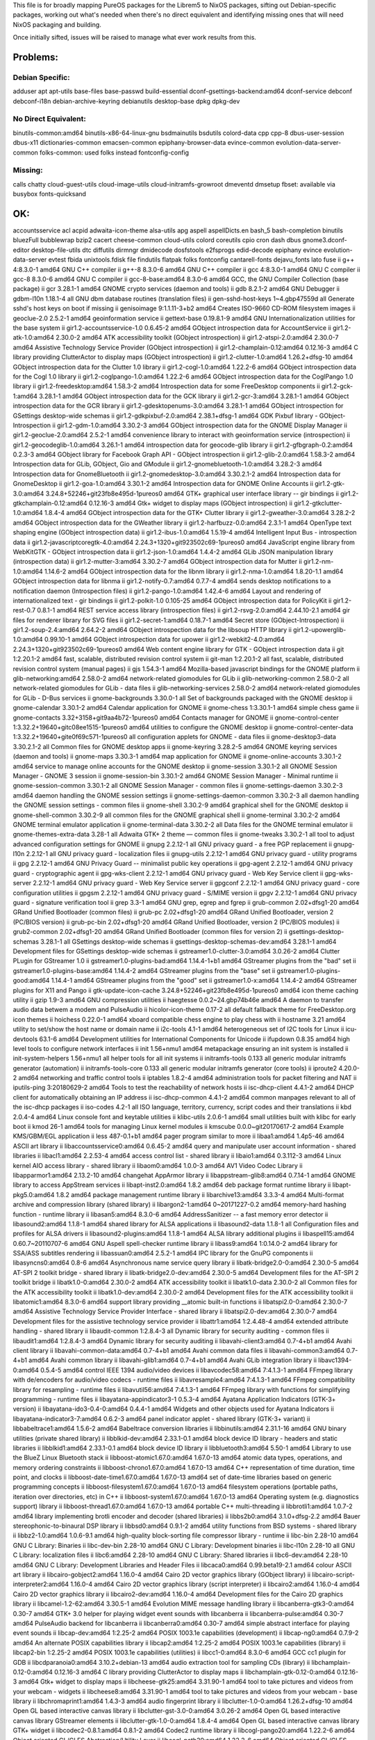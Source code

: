 This file is for broadly mapping PureOS packages for the Librem5 to NixOS
packages, sifting out Debian-specific packages, working out what's needed when
there's no direct equivalent and identifying missing ones that will need NixOS
packaging and building.

Once initially sifted, issues will be raised to manage what ever work results
from this.


Problems:
=========

Debian Specific:
----------------

adduser
apt
apt-utils
base-files
base-passwd
build-essential
dconf-gsettings-backend:amd64
dconf-service
debconf
debconf-i18n
debian-archive-keyring
debianutils
desktop-base
dpkg
dpkg-dev

No Direct Equivalent:
---------------------

binutils-common:amd64
binutils-x86-64-linux-gnu
bsdmainutils
bsdutils
colord-data
cpp
cpp-8
dbus-user-session
dbus-x11
dictionaries-common
emacsen-common
epiphany-browser-data
evince-common
evolution-data-server-common
folks-common: used folks instead
fontconfig-config

Missing:
--------
calls
chatty
cloud-guest-utils
cloud-image-utils
cloud-initramfs-growroot
dmeventd
dmsetup
fbset: available via busybox
fonts-quicksand

OK:
===

accountsservice
acl
acpid
adwaita-icon-theme
alsa-utils
apg
aspell
aspellDicts.en
bash_5
bash-completion
binutils
bluezFull
bubblewrap
bzip2
cacert
cheese-common
cloud-utils
colord
coreutils
cpio
cron
dash
dbus
gnome3.dconf-editor
desktop-file-utils
dtc
diffutils
dirmngr
dmidecode
dosfstools
e2fsprogs
edid-decode
epiphany
evince
evolution-data-server
evtest
fbida
unixtools.fdisk
file
findutils
flatpak
folks
fontconfig
cantarell-fonts
dejavu_fonts
lato
fuse
ii  g++                                  4:8.3.0-1                                      amd64        GNU C++ compiler
ii  g++-8                                8.3.0-6                                        amd64        GNU C++ compiler
ii  gcc                                  4:8.3.0-1                                      amd64        GNU C compiler
ii  gcc-8                                8.3.0-6                                        amd64        GNU C compiler
ii  gcc-8-base:amd64                     8.3.0-6                                        amd64        GCC, the GNU Compiler Collection (base package)
ii  gcr                                  3.28.1-1                                       amd64        GNOME crypto services (daemon and tools)
ii  gdb                                  8.2.1-2                                        amd64        GNU Debugger
ii  gdbm-l10n                            1.18.1-4                                       all          GNU dbm database routines (translation files)
ii  gen-sshd-host-keys                   1~4.gbp47559d                                  all          Generate sshd's host keys on boot if missing
ii  genisoimage                          9:1.1.11-3+b2                                  amd64        Creates ISO-9660 CD-ROM filesystem images
ii  geoclue-2.0                          2.5.2-1                                        amd64        geoinformation service
ii  gettext-base                         0.19.8.1-9                                     amd64        GNU Internationalization utilities for the base system
ii  gir1.2-accountsservice-1.0           0.6.45-2                                       amd64        GObject introspection data for AccountService
ii  gir1.2-atk-1.0:amd64                 2.30.0-2                                       amd64        ATK accessibility toolkit (GObject introspection)
ii  gir1.2-atspi-2.0:amd64               2.30.0-7                                       amd64        Assistive Technology Service Provider (GObject introspection)
ii  gir1.2-champlain-0.12:amd64          0.12.16-3                                      amd64        C library providing ClutterActor to display maps (GObject introspection)
ii  gir1.2-clutter-1.0:amd64             1.26.2+dfsg-10                                 amd64        GObject introspection data for the Clutter 1.0 library
ii  gir1.2-cogl-1.0:amd64                1.22.2-6                                       amd64        GObject introspection data for the Cogl 1.0 library
ii  gir1.2-coglpango-1.0:amd64           1.22.2-6                                       amd64        GObject introspection data for the CoglPango 1.0 library
ii  gir1.2-freedesktop:amd64             1.58.3-2                                       amd64        Introspection data for some FreeDesktop components
ii  gir1.2-gck-1:amd64                   3.28.1-1                                       amd64        GObject introspection data for the GCK library
ii  gir1.2-gcr-3:amd64                   3.28.1-1                                       amd64        GObject introspection data for the GCR library
ii  gir1.2-gdesktopenums-3.0:amd64       3.28.1-1                                       amd64        GObject introspection for GSettings desktop-wide schemas
ii  gir1.2-gdkpixbuf-2.0:amd64           2.38.1+dfsg-1                                  amd64        GDK Pixbuf library - GObject-Introspection
ii  gir1.2-gdm-1.0:amd64                 3.30.2-3                                       amd64        GObject introspection data for the GNOME Display Manager
ii  gir1.2-geoclue-2.0:amd64             2.5.2-1                                        amd64        convenience library to interact with geoinformation service (introspection)
ii  gir1.2-geocodeglib-1.0:amd64         3.26.1-1                                       amd64        introspection data for geocode-glib library
ii  gir1.2-gfbgraph-0.2:amd64            0.2.3-3                                        amd64        GObject library for Facebook Graph API - GObject introspection
ii  gir1.2-glib-2.0:amd64                1.58.3-2                                       amd64        Introspection data for GLib, GObject, Gio and GModule
ii  gir1.2-gnomebluetooth-1.0:amd64      3.28.2-3                                       amd64        Introspection data for GnomeBluetooth
ii  gir1.2-gnomedesktop-3.0:amd64        3.30.2.1-2                                     amd64        Introspection data for GnomeDesktop
ii  gir1.2-goa-1.0:amd64                 3.30.1-2                                       amd64        Introspection data for GNOME Online Accounts
ii  gir1.2-gtk-3.0:amd64                 3.24.8+52246+git23fb8e495d-1pureos0            amd64        GTK+ graphical user interface library -- gir bindings
ii  gir1.2-gtkchamplain-0.12:amd64       0.12.16-3                                      amd64        Gtk+ widget to display maps (GObject introspection)
ii  gir1.2-gtkclutter-1.0:amd64          1.8.4-4                                        amd64        GObject introspection data for the GTK+ Clutter library
ii  gir1.2-gweather-3.0:amd64            3.28.2-2                                       amd64        GObject introspection data for the GWeather library
ii  gir1.2-harfbuzz-0.0:amd64            2.3.1-1                                        amd64        OpenType text shaping engine (GObject introspection data)
ii  gir1.2-ibus-1.0:amd64                1.5.19-4                                       amd64        Intelligent Input Bus - introspection data
ii  gir1.2-javascriptcoregtk-4.0:amd64   2.24.3+1320+git923502c69-1pureos0              amd64        JavaScript engine library from WebKitGTK - GObject introspection data
ii  gir1.2-json-1.0:amd64                1.4.4-2                                        amd64        GLib JSON manipulation library (introspection data)
ii  gir1.2-mutter-3:amd64                3.30.2-7                                       amd64        GObject introspection data for Mutter
ii  gir1.2-nm-1.0:amd64                  1.14.6-2                                       amd64        GObject introspection data for the libnm library
ii  gir1.2-nma-1.0:amd64                 1.8.20-1.1                                     amd64        GObject introspection data for libnma
ii  gir1.2-notify-0.7:amd64              0.7.7-4                                        amd64        sends desktop notifications to a notification daemon (Introspection files)
ii  gir1.2-pango-1.0:amd64               1.42.4-6                                       amd64        Layout and rendering of internationalized text - gir bindings
ii  gir1.2-polkit-1.0                    0.105-25                                       amd64        GObject introspection data for PolicyKit
ii  gir1.2-rest-0.7                      0.8.1-1                                        amd64        REST service access library (introspection files)
ii  gir1.2-rsvg-2.0:amd64                2.44.10-2.1                                    amd64        gir files for renderer library for SVG files
ii  gir1.2-secret-1:amd64                0.18.7-1                                       amd64        Secret store (GObject-Introspection)
ii  gir1.2-soup-2.4:amd64                2.64.2-2                                       amd64        GObject introspection data for the libsoup HTTP library
ii  gir1.2-upowerglib-1.0:amd64          0.99.10-1                                      amd64        GObject introspection data for upower
ii  gir1.2-webkit2-4.0:amd64             2.24.3+1320+git923502c69-1pureos0              amd64        Web content engine library for GTK - GObject introspection data
ii  git                                  1:2.20.1-2                                     amd64        fast, scalable, distributed revision control system
ii  git-man                              1:2.20.1-2                                     all          fast, scalable, distributed revision control system (manual pages)
ii  gjs                                  1.54.3-1                                       amd64        Mozilla-based javascript bindings for the GNOME platform
ii  glib-networking:amd64                2.58.0-2                                       amd64        network-related giomodules for GLib
ii  glib-networking-common               2.58.0-2                                       all          network-related giomodules for GLib - data files
ii  glib-networking-services             2.58.0-2                                       amd64        network-related giomodules for GLib - D-Bus services
ii  gnome-backgrounds                    3.30.0-1                                       all          Set of backgrounds packaged with the GNOME desktop
ii  gnome-calendar                       3.30.1-2                                       amd64        Calendar application for GNOME
ii  gnome-chess                          1:3.30.1-1                                     amd64        simple chess game
ii  gnome-contacts                       3.32+3158+git9aa4b72-1pureos0                  amd64        Contacts manager for GNOME
ii  gnome-control-center                 1:3.32.2+19640+gitc08ee1515-1pureos0           amd64        utilities to configure the GNOME desktop
ii  gnome-control-center-data            1:3.32.2+19640+gite0f69c571-1pureos0           all          configuration applets for GNOME - data files
ii  gnome-desktop3-data                  3.30.2.1-2                                     all          Common files for GNOME desktop apps
ii  gnome-keyring                        3.28.2-5                                       amd64        GNOME keyring services (daemon and tools)
ii  gnome-maps                           3.30.3-1                                       amd64        map application for GNOME
ii  gnome-online-accounts                3.30.1-2                                       amd64        service to manage online accounts for the GNOME desktop
ii  gnome-session                        3.30.1-2                                       all          GNOME Session Manager - GNOME 3 session
ii  gnome-session-bin                    3.30.1-2                                       amd64        GNOME Session Manager - Minimal runtime
ii  gnome-session-common                 3.30.1-2                                       all          GNOME Session Manager - common files
ii  gnome-settings-daemon                3.30.2-3                                       amd64        daemon handling the GNOME session settings
ii  gnome-settings-daemon-common         3.30.2-3                                       all          daemon handling the GNOME session settings - common files
ii  gnome-shell                          3.30.2-9                                       amd64        graphical shell for the GNOME desktop
ii  gnome-shell-common                   3.30.2-9                                       all          common files for the GNOME graphical shell
ii  gnome-terminal                       3.30.2-2                                       amd64        GNOME terminal emulator application
ii  gnome-terminal-data                  3.30.2-2                                       all          Data files for the GNOME terminal emulator
ii  gnome-themes-extra-data              3.28-1                                         all          Adwaita GTK+ 2 theme — common files
ii  gnome-tweaks                         3.30.2-1                                       all          tool to adjust advanced configuration settings for GNOME
ii  gnupg                                2.2.12-1                                       all          GNU privacy guard - a free PGP replacement
ii  gnupg-l10n                           2.2.12-1                                       all          GNU privacy guard - localization files
ii  gnupg-utils                          2.2.12-1                                       amd64        GNU privacy guard - utility programs
ii  gpg                                  2.2.12-1                                       amd64        GNU Privacy Guard -- minimalist public key operations
ii  gpg-agent                            2.2.12-1                                       amd64        GNU privacy guard - cryptographic agent
ii  gpg-wks-client                       2.2.12-1                                       amd64        GNU privacy guard - Web Key Service client
ii  gpg-wks-server                       2.2.12-1                                       amd64        GNU privacy guard - Web Key Service server
ii  gpgconf                              2.2.12-1                                       amd64        GNU privacy guard - core configuration utilities
ii  gpgsm                                2.2.12-1                                       amd64        GNU privacy guard - S/MIME version
ii  gpgv                                 2.2.12-1                                       amd64        GNU privacy guard - signature verification tool
ii  grep                                 3.3-1                                          amd64        GNU grep, egrep and fgrep
ii  grub-common                          2.02+dfsg1-20                                  amd64        GRand Unified Bootloader (common files)
ii  grub-pc                              2.02+dfsg1-20                                  amd64        GRand Unified Bootloader, version 2 (PC/BIOS version)
ii  grub-pc-bin                          2.02+dfsg1-20                                  amd64        GRand Unified Bootloader, version 2 (PC/BIOS modules)
ii  grub2-common                         2.02+dfsg1-20                                  amd64        GRand Unified Bootloader (common files for version 2)
ii  gsettings-desktop-schemas            3.28.1-1                                       all          GSettings desktop-wide schemas
ii  gsettings-desktop-schemas-dev:amd64  3.28.1-1                                       amd64        Development files for GSettings desktop-wide schemas
ii  gstreamer1.0-clutter-3.0:amd64       3.0.26-2                                       amd64        Clutter PLugin for GStreamer 1.0
ii  gstreamer1.0-plugins-bad:amd64       1.14.4-1+b1                                    amd64        GStreamer plugins from the "bad" set
ii  gstreamer1.0-plugins-base:amd64      1.14.4-2                                       amd64        GStreamer plugins from the "base" set
ii  gstreamer1.0-plugins-good:amd64      1.14.4-1                                       amd64        GStreamer plugins from the "good" set
ii  gstreamer1.0-x:amd64                 1.14.4-2                                       amd64        GStreamer plugins for X11 and Pango
ii  gtk-update-icon-cache                3.24.8+52246+git23fb8e495d-1pureos0            amd64        icon theme caching utility
ii  gzip                                 1.9-3                                          amd64        GNU compression utilities
ii  haegtesse                            0.0.2~24.gbp74b46e                             amd64        A daemon to transfer audio data betwem a modem and PulseAudio
ii  hicolor-icon-theme                   0.17-2                                         all          default fallback theme for FreeDesktop.org icon themes
ii  hoichess                             0.22.0-1                                       amd64        xboard compatible chess engine to play chess with
ii  hostname                             3.21                                           amd64        utility to set/show the host name or domain name
ii  i2c-tools                            4.1-1                                          amd64        heterogeneous set of I2C tools for Linux
ii  icu-devtools                         63.1-6                                         amd64        Development utilities for International Components for Unicode
ii  ifupdown                             0.8.35                                         amd64        high level tools to configure network interfaces
ii  init                                 1.56+nmu1                                      amd64        metapackage ensuring an init system is installed
ii  init-system-helpers                  1.56+nmu1                                      all          helper tools for all init systems
ii  initramfs-tools                      0.133                                          all          generic modular initramfs generator (automation)
ii  initramfs-tools-core                 0.133                                          all          generic modular initramfs generator (core tools)
ii  iproute2                             4.20.0-2                                       amd64        networking and traffic control tools
ii  iptables                             1.8.2-4                                        amd64        administration tools for packet filtering and NAT
ii  iputils-ping                         3:20180629-2                                   amd64        Tools to test the reachability of network hosts
ii  isc-dhcp-client                      4.4.1-2                                        amd64        DHCP client for automatically obtaining an IP address
ii  isc-dhcp-common                      4.4.1-2                                        amd64        common manpages relevant to all of the isc-dhcp packages
ii  iso-codes                            4.2-1                                          all          ISO language, territory, currency, script codes and their translations
ii  kbd                                  2.0.4-4                                        amd64        Linux console font and keytable utilities
ii  klibc-utils                          2.0.6-1                                        amd64        small utilities built with klibc for early boot
ii  kmod                                 26-1                                           amd64        tools for managing Linux kernel modules
ii  kmscube                              0.0.0~git20170617-2                            amd64        Example KMS/GBM/EGL application
ii  less                                 487-0.1+b1                                     amd64        pager program similar to more
ii  libaa1:amd64                         1.4p5-46                                       amd64        ASCII art library
ii  libaccountsservice0:amd64            0.6.45-2                                       amd64        query and manipulate user account information - shared libraries
ii  libacl1:amd64                        2.2.53-4                                       amd64        access control list - shared library
ii  libaio1:amd64                        0.3.112-3                                      amd64        Linux kernel AIO access library - shared library
ii  libaom0:amd64                        1.0.0-3                                        amd64        AV1 Video Codec Library
ii  libapparmor1:amd64                   2.13.2-10                                      amd64        changehat AppArmor library
ii  libappstream-glib8:amd64             0.7.14-1                                       amd64        GNOME library to access AppStream services
ii  libapt-inst2.0:amd64                 1.8.2                                          amd64        deb package format runtime library
ii  libapt-pkg5.0:amd64                  1.8.2                                          amd64        package management runtime library
ii  libarchive13:amd64                   3.3.3-4                                        amd64        Multi-format archive and compression library (shared library)
ii  libargon2-1:amd64                    0~20171227-0.2                                 amd64        memory-hard hashing function - runtime library
ii  libasan5:amd64                       8.3.0-6                                        amd64        AddressSanitizer -- a fast memory error detector
ii  libasound2:amd64                     1.1.8-1                                        amd64        shared library for ALSA applications
ii  libasound2-data                      1.1.8-1                                        all          Configuration files and profiles for ALSA drivers
ii  libasound2-plugins:amd64             1.1.8-1                                        amd64        ALSA library additional plugins
ii  libaspell15:amd64                    0.60.7~20110707-6                              amd64        GNU Aspell spell-checker runtime library
ii  libass9:amd64                        1:0.14.0-2                                     amd64        library for SSA/ASS subtitles rendering
ii  libassuan0:amd64                     2.5.2-1                                        amd64        IPC library for the GnuPG components
ii  libasyncns0:amd64                    0.8-6                                          amd64        Asynchronous name service query library
ii  libatk-bridge2.0-0:amd64             2.30.0-5                                       amd64        AT-SPI 2 toolkit bridge - shared library
ii  libatk-bridge2.0-dev:amd64           2.30.0-5                                       amd64        Development files for the AT-SPI 2 toolkit bridge
ii  libatk1.0-0:amd64                    2.30.0-2                                       amd64        ATK accessibility toolkit
ii  libatk1.0-data                       2.30.0-2                                       all          Common files for the ATK accessibility toolkit
ii  libatk1.0-dev:amd64                  2.30.0-2                                       amd64        Development files for the ATK accessibility toolkit
ii  libatomic1:amd64                     8.3.0-6                                        amd64        support library providing __atomic built-in functions
ii  libatspi2.0-0:amd64                  2.30.0-7                                       amd64        Assistive Technology Service Provider Interface - shared library
ii  libatspi2.0-dev:amd64                2.30.0-7                                       amd64        Development files for the assistive technology service provider
ii  libattr1:amd64                       1:2.4.48-4                                     amd64        extended attribute handling - shared library
ii  libaudit-common                      1:2.8.4-3                                      all          Dynamic library for security auditing - common files
ii  libaudit1:amd64                      1:2.8.4-3                                      amd64        Dynamic library for security auditing
ii  libavahi-client3:amd64               0.7-4+b1                                       amd64        Avahi client library
ii  libavahi-common-data:amd64           0.7-4+b1                                       amd64        Avahi common data files
ii  libavahi-common3:amd64               0.7-4+b1                                       amd64        Avahi common library
ii  libavahi-glib1:amd64                 0.7-4+b1                                       amd64        Avahi GLib integration library
ii  libavc1394-0:amd64                   0.5.4-5                                        amd64        control IEEE 1394 audio/video devices
ii  libavcodec58:amd64                   7:4.1.3-1                                      amd64        FFmpeg library with de/encoders for audio/video codecs - runtime files
ii  libavresample4:amd64                 7:4.1.3-1                                      amd64        FFmpeg compatibility library for resampling - runtime files
ii  libavutil56:amd64                    7:4.1.3-1                                      amd64        FFmpeg library with functions for simplifying programming - runtime files
ii  libayatana-appindicator3-1           0.5.3-4                                        amd64        Ayatana Application Indicators (GTK-3+ version)
ii  libayatana-ido3-0.4-0:amd64          0.4.4-1                                        amd64        Widgets and other objects used for Ayatana Indicators
ii  libayatana-indicator3-7:amd64        0.6.2-3                                        amd64        panel indicator applet - shared library (GTK-3+ variant)
ii  libbabeltrace1:amd64                 1.5.6-2                                        amd64        Babeltrace conversion libraries
ii  libbinutils:amd64                    2.31.1-16                                      amd64        GNU binary utilities (private shared library)
ii  libblkid-dev:amd64                   2.33.1-0.1                                     amd64        block device ID library - headers and static libraries
ii  libblkid1:amd64                      2.33.1-0.1                                     amd64        block device ID library
ii  libbluetooth3:amd64                  5.50-1                                         amd64        Library to use the BlueZ Linux Bluetooth stack
ii  libboost-atomic1.67.0:amd64          1.67.0-13                                      amd64        atomic data types, operations, and memory ordering constraints
ii  libboost-chrono1.67.0:amd64          1.67.0-13                                      amd64        C++ representation of time duration, time point, and clocks
ii  libboost-date-time1.67.0:amd64       1.67.0-13                                      amd64        set of date-time libraries based on generic programming concepts
ii  libboost-filesystem1.67.0:amd64      1.67.0-13                                      amd64        filesystem operations (portable paths, iteration over directories, etc) in C++
ii  libboost-system1.67.0:amd64          1.67.0-13                                      amd64        Operating system (e.g. diagnostics support) library
ii  libboost-thread1.67.0:amd64          1.67.0-13                                      amd64        portable C++ multi-threading
ii  libbrotli1:amd64                     1.0.7-2                                        amd64        library implementing brotli encoder and decoder (shared libraries)
ii  libbs2b0:amd64                       3.1.0+dfsg-2.2                                 amd64        Bauer stereophonic-to-binaural DSP library
ii  libbsd0:amd64                        0.9.1-2                                        amd64        utility functions from BSD systems - shared library
ii  libbz2-1.0:amd64                     1.0.6-9.1                                      amd64        high-quality block-sorting file compressor library - runtime
ii  libc-bin                             2.28-10                                        amd64        GNU C Library: Binaries
ii  libc-dev-bin                         2.28-10                                        amd64        GNU C Library: Development binaries
ii  libc-l10n                            2.28-10                                        all          GNU C Library: localization files
ii  libc6:amd64                          2.28-10                                        amd64        GNU C Library: Shared libraries
ii  libc6-dev:amd64                      2.28-10                                        amd64        GNU C Library: Development Libraries and Header Files
ii  libcaca0:amd64                       0.99.beta19-2.1                                amd64        colour ASCII art library
ii  libcairo-gobject2:amd64              1.16.0-4                                       amd64        Cairo 2D vector graphics library (GObject library)
ii  libcairo-script-interpreter2:amd64   1.16.0-4                                       amd64        Cairo 2D vector graphics library (script interpreter)
ii  libcairo2:amd64                      1.16.0-4                                       amd64        Cairo 2D vector graphics library
ii  libcairo2-dev:amd64                  1.16.0-4                                       amd64        Development files for the Cairo 2D graphics library
ii  libcamel-1.2-62:amd64                3.30.5-1                                       amd64        Evolution MIME message handling library
ii  libcanberra-gtk3-0:amd64             0.30-7                                         amd64        GTK+ 3.0 helper for playing widget event sounds with libcanberra
ii  libcanberra-pulse:amd64              0.30-7                                         amd64        PulseAudio backend for libcanberra
ii  libcanberra0:amd64                   0.30-7                                         amd64        simple abstract interface for playing event sounds
ii  libcap-dev:amd64                     1:2.25-2                                       amd64        POSIX 1003.1e capabilities (development)
ii  libcap-ng0:amd64                     0.7.9-2                                        amd64        An alternate POSIX capabilities library
ii  libcap2:amd64                        1:2.25-2                                       amd64        POSIX 1003.1e capabilities (library)
ii  libcap2-bin                          1:2.25-2                                       amd64        POSIX 1003.1e capabilities (utilities)
ii  libcc1-0:amd64                       8.3.0-6                                        amd64        GCC cc1 plugin for GDB
ii  libcdparanoia0:amd64                 3.10.2+debian-13                               amd64        audio extraction tool for sampling CDs (library)
ii  libchamplain-0.12-0:amd64            0.12.16-3                                      amd64        C library providing ClutterActor to display maps
ii  libchamplain-gtk-0.12-0:amd64        0.12.16-3                                      amd64        Gtk+ widget to display maps
ii  libcheese-gtk25:amd64                3.31.90-1                                      amd64        tool to take pictures and videos from your webcam - widgets
ii  libcheese8:amd64                     3.31.90-1                                      amd64        tool to take pictures and videos from your webcam - base library
ii  libchromaprint1:amd64                1.4.3-3                                        amd64        audio fingerprint library
ii  libclutter-1.0-0:amd64               1.26.2+dfsg-10                                 amd64        Open GL based interactive canvas library
ii  libclutter-gst-3.0-0:amd64           3.0.26-2                                       amd64        Open GL based interactive canvas library GStreamer elements
ii  libclutter-gtk-1.0-0:amd64           1.8.4-4                                        amd64        Open GL based interactive canvas library GTK+ widget
ii  libcodec2-0.8.1:amd64                0.8.1-2                                        amd64        Codec2 runtime library
ii  libcogl-pango20:amd64                1.22.2-6                                       amd64        Object oriented GL/GLES Abstraction/Utility Layer
ii  libcogl-path20:amd64                 1.22.2-6                                       amd64        Object oriented GL/GLES Abstraction/Utility Layer
ii  libcogl20:amd64                      1.22.2-6                                       amd64        Object oriented GL/GLES Abstraction/Utility Layer
ii  libcolord-gtk1:amd64                 0.1.26-2                                       amd64        GTK+ convenience library for interacting with colord
ii  libcolord2:amd64                     1.4.3-4                                        amd64        system service to manage device colour profiles -- runtime
ii  libcolorhug2:amd64                   1.4.3-4                                        amd64        library to access the ColorHug colourimeter -- runtime
ii  libcom-err2:amd64                    1.44.5-1                                       amd64        common error description library
ii  libcrack2:amd64                      2.9.6-2                                        amd64        pro-active password checker library
ii  libcroco3:amd64                      0.6.12-3                                       amd64        Cascading Style Sheet (CSS) parsing and manipulation toolkit
ii  libcryptsetup12:amd64                2:2.1.0-5                                      amd64        disk encryption support - shared library
ii  libcrystalhd3:amd64                  1:0.0~git20110715.fdd2f19-13                   amd64        Crystal HD Video Decoder (shared library)
ii  libcups2:amd64                       2.2.10-6                                       amd64        Common UNIX Printing System(tm) - Core library
ii  libcupsimage2:amd64                  2.2.10-6                                       amd64        Common UNIX Printing System(tm) - Raster image library
ii  libcurl3-gnutls:amd64                7.64.0-4                                       amd64        easy-to-use client-side URL transfer library (GnuTLS flavour)
ii  libdatrie1:amd64                     0.2.12-2                                       amd64        Double-array trie library
ii  libdazzle-1.0-0:amd64                3.30.2-2                                       amd64        feature-filled library for GTK+ and GObject
ii  libdb5.3:amd64                       5.3.28+dfsg1-0.5                               amd64        Berkeley v5.3 Database Libraries [runtime]
ii  libdbus-1-3:amd64                    1.12.16-1                                      amd64        simple interprocess messaging system (library)
ii  libdbus-1-dev:amd64                  1.12.16-1                                      amd64        simple interprocess messaging system (development headers)
ii  libdbus-glib-1-2:amd64               0.110-4                                        amd64        deprecated library for D-Bus IPC
ii  libdbusmenu-glib4:amd64              18.10.20180917~bzr490+repack1-1                amd64        library for passing menus over DBus
ii  libdbusmenu-gtk3-4:amd64             18.10.20180917~bzr490+repack1-1                amd64        library for passing menus over DBus - GTK-3+ version
ii  libdc1394-22:amd64                   2.2.5-1                                        amd64        high level programming interface for IEEE 1394 digital cameras
ii  libdca0:amd64                        0.0.6-1                                        amd64        decoding library for DTS Coherent Acoustics streams
ii  libdconf1:amd64                      0.30.1-2                                       amd64        simple configuration storage system - runtime library
ii  libde265-0:amd64                     1.0.3-1+b1                                     amd64        Open H.265 video codec implementation
ii  libdebconfclient0:amd64              0.249                                          amd64        Debian Configuration Management System (C-implementation library)
ii  libdevmapper-event1.02.1:amd64       2:1.02.155-3                                   amd64        Linux Kernel Device Mapper event support library
ii  libdevmapper1.02.1:amd64             2:1.02.155-3                                   amd64        Linux Kernel Device Mapper userspace library
ii  libdjvulibre-text                    3.5.27.1-10                                    all          Linguistic support files for libdjvulibre
ii  libdjvulibre21:amd64                 3.5.27.1-10                                    amd64        Runtime support for the DjVu image format
ii  libdns-export1104                    1:9.11.5.P4+dfsg-5.1                           amd64        Exported DNS Shared Library
ii  libdpkg-perl                         1.19.7                                         all          Dpkg perl modules
ii  libdrm-amdgpu1:amd64                 2.4.97-1                                       amd64        Userspace interface to amdgpu-specific kernel DRM services -- runtime
ii  libdrm-common                        2.4.97-1                                       all          Userspace interface to kernel DRM services -- common files
ii  libdrm-dev:amd64                     2.4.97-1                                       amd64        Userspace interface to kernel DRM services -- development files
ii  libdrm-intel1:amd64                  2.4.97-1                                       amd64        Userspace interface to intel-specific kernel DRM services -- runtime
ii  libdrm-nouveau2:amd64                2.4.97-1                                       amd64        Userspace interface to nouveau-specific kernel DRM services -- runtime
ii  libdrm-radeon1:amd64                 2.4.97-1                                       amd64        Userspace interface to radeon-specific kernel DRM services -- runtime
ii  libdrm2:amd64                        2.4.97-1                                       amd64        Userspace interface to kernel DRM services -- runtime
ii  libdv4:amd64                         1.0.0-12                                       amd64        software library for DV format digital video (runtime lib)
ii  libdvdnav4:amd64                     6.0.0-1                                        amd64        DVD navigation library
ii  libdvdread4:amd64                    6.0.1-1                                        amd64        library for reading DVDs
ii  libdw1:amd64                         0.176-1.1                                      amd64        library that provides access to the DWARF debug information
ii  libebackend-1.2-10:amd64             3.30.5-1                                       amd64        Utility library for evolution data servers
ii  libebook-1.2-19:amd64                3.30.5-1                                       amd64        Client library for evolution address books
ii  libebook-contacts-1.2-2:amd64        3.30.5-1                                       amd64        Client library for evolution contacts books
ii  libecal-1.2-19:amd64                 3.30.5-1                                       amd64        Client library for evolution calendars
ii  libedata-book-1.2-25:amd64           3.30.5-1                                       amd64        Backend library for evolution address books
ii  libedata-cal-1.2-29:amd64            3.30.5-1                                       amd64        Backend library for evolution calendars
ii  libedataserver-1.2-23:amd64          3.30.5-1                                       amd64        Utility library for evolution data servers
ii  libedataserverui-1.2-2:amd64         3.30.5-1                                       amd64        Utility library for evolution data servers
ii  libedit2:amd64                       3.1-20181209-1                                 amd64        BSD editline and history libraries
ii  libefiboot1:amd64                    37-2                                           amd64        Library to manage UEFI variables
ii  libefivar1:amd64                     37-2                                           amd64        Library to manage UEFI variables
ii  libegl-mesa0:amd64                   18.3.6-2pureos+librem5.3~118051.gbp615480      amd64        free implementation of the EGL API -- Mesa vendor library
ii  libegl1:amd64                        1.1.0-1                                        amd64        Vendor neutral GL dispatch library -- EGL support
ii  libegl1-mesa:amd64                   18.3.6-2pureos+librem5.3~118051.gbp615480      amd64        transitional dummy package
ii  libegl1-mesa-dev:amd64               18.3.6-2pureos+librem5.3~118051.gbp615480      amd64        free implementation of the EGL API -- development files
ii  libelf1:amd64                        0.176-1.1                                      amd64        library to read and write ELF files
ii  libenchant1c2a:amd64                 1.6.0-11.1+b1                                  amd64        Wrapper library for various spell checker engines (runtime libs)
ii  libepoxy-dev:amd64                   1.5.3-0.1                                      amd64        OpenGL function pointer management library- development
ii  libepoxy0:amd64                      1.5.3-0.1                                      amd64        OpenGL function pointer management library
ii  liberror-perl                        0.17027-2                                      all          Perl module for error/exception handling in an OO-ish way
ii  libestr0:amd64                       0.1.10-2.1                                     amd64        Helper functions for handling strings (lib)
ii  libevdev-dev:amd64                   1.6.0+dfsg-1                                   amd64        wrapper library for evdev devices - development files
ii  libevdev2:amd64                      1.6.0+dfsg-1                                   amd64        wrapper library for evdev devices
ii  libevdocument3-4:amd64               3.30.2-3                                       amd64        Document (PostScript, PDF) rendering library
ii  libevview3-3:amd64                   3.30.2-3                                       amd64        Document (PostScript, PDF) rendering library - Gtk+ widgets
ii  libexif12:amd64                      0.6.21-5.1                                     amd64        library to parse EXIF files
ii  libexpat1:amd64                      2.2.6-2                                        amd64        XML parsing C library - runtime library
ii  libexpat1-dev:amd64                  2.2.6-2                                        amd64        XML parsing C library - development kit
ii  libext2fs2:amd64                     1.44.5-1                                       amd64        ext2/ext3/ext4 file system libraries
ii  libfaad2:amd64                       2.8.8-3                                        amd64        freeware Advanced Audio Decoder - runtime files
ii  libfarstream-0.2-5:amd64             0.2.8-4.1                                      amd64        Audio/Video communications framework: core library
ii  libfastjson4:amd64                   0.99.8-2                                       amd64        fast json library for C
ii  libfdisk1:amd64                      2.33.1-0.1                                     amd64        fdisk partitioning library
ii  libffi-dev:amd64                     3.2.1-9                                        amd64        Foreign Function Interface library (development files)
ii  libffi6:amd64                        3.2.1-9                                        amd64        Foreign Function Interface library runtime
ii  libfftw3-double3:amd64               3.3.8-2                                        amd64        Library for computing Fast Fourier Transforms - Double precision
ii  libfftw3-single3:amd64               3.3.8-2                                        amd64        Library for computing Fast Fourier Transforms - Single precision
ii  libflac8:amd64                       1.3.2-3                                        amd64        Free Lossless Audio Codec - runtime C library
ii  libflite1:amd64                      2.1-release-3                                  amd64        Small run-time speech synthesis engine - shared libraries
ii  libfluidsynth1:amd64                 1.1.11-1                                       amd64        Real-time MIDI software synthesizer (runtime library)
ii  libfolks-eds25:amd64                 0.11.4-1+b2                                    amd64        Evolution-data-server backend for libfolks
ii  libfolks25:amd64                     0.11.4-1+b2                                    amd64        library to aggregates people into metacontacts
ii  libfontconfig1:amd64                 2.13.1-2                                       amd64        generic font configuration library - runtime
ii  libfontconfig1-dev:amd64             2.13.1-2                                       amd64        generic font configuration library - development
ii  libfontenc1:amd64                    1:1.1.3-1+b2                                   amd64        X11 font encoding library
ii  libfreetype6:amd64                   2.9.1-3                                        amd64        FreeType 2 font engine, shared library files
ii  libfreetype6-dev:amd64               2.9.1-3                                        amd64        FreeType 2 font engine, development files
ii  libfribidi-dev:amd64                 1.0.5-3.1                                      amd64        Development files for FreeBidi library
ii  libfribidi0:amd64                    1.0.5-3.1                                      amd64        Free Implementation of the Unicode BiDi algorithm
ii  libfuse2:amd64                       2.9.9-1                                        amd64        Filesystem in Userspace (library)
ii  libgadu3                             1:1.12.2-3                                     amd64        Gadu-Gadu protocol library - runtime files
ii  libgbm-dev:amd64                     18.3.6-2pureos+librem5.3~118051.gbp615480      amd64        generic buffer management API -- development files
ii  libgbm1:amd64                        18.3.6-2pureos+librem5.3~118051.gbp615480      amd64        generic buffer management API -- runtime
ii  libgcc-8-dev:amd64                   8.3.0-6                                        amd64        GCC support library (development files)
ii  libgcc1:amd64                        1:8.3.0-6                                      amd64        GCC support library
ii  libgck-1-0:amd64                     3.28.1-1                                       amd64        Glib wrapper library for PKCS#11 - runtime
ii  libgcr-base-3-1:amd64                3.28.1-1                                       amd64        Library for Crypto related tasks
ii  libgcr-ui-3-1:amd64                  3.28.1-1                                       amd64        Library for Crypto UI related tasks
ii  libgcrypt20:amd64                    1.8.4-5                                        amd64        LGPL Crypto library - runtime library
ii  libgd3:amd64                         2.2.5-5.2                                      amd64        GD Graphics Library
ii  libgdata-common                      0.17.9-3                                       all          Library for accessing GData webservices - common data files
ii  libgdata22:amd64                     0.17.9-3                                       amd64        Library for accessing GData webservices - shared libraries
ii  libgdbm-compat4:amd64                1.18.1-4                                       amd64        GNU dbm database routines (legacy support runtime version)
ii  libgdbm6:amd64                       1.18.1-4                                       amd64        GNU dbm database routines (runtime version)
ii  libgdk-pixbuf2.0-0:amd64             2.38.1+dfsg-1                                  amd64        GDK Pixbuf library
ii  libgdk-pixbuf2.0-bin                 2.38.1+dfsg-1                                  amd64        GDK Pixbuf library (thumbnailer)
ii  libgdk-pixbuf2.0-common              2.38.1+dfsg-1                                  all          GDK Pixbuf library - data files
ii  libgdk-pixbuf2.0-dev:amd64           2.38.1+dfsg-1                                  amd64        GDK Pixbuf library (development files)
ii  libgdm1                              3.30.2-3                                       amd64        GNOME Display Manager (shared library)
ii  libgee-0.8-2:amd64                   0.20.1-2                                       amd64        GObject based collection and utility library
ii  libgeoclue-2-0:amd64                 2.5.2-1                                        amd64        convenience library to interact with geoinformation service
ii  libgeocode-glib0:amd64               3.26.1-1                                       amd64        geocoding and reverse geocoding GLib library using Nominatim
ii  libgfbgraph-0.2-0:amd64              0.2.3-3                                        amd64        GObject library for Facebook Graph API
ii  libgif7:amd64                        5.1.4-3                                        amd64        library for GIF images (library)
ii  libgirepository-1.0-1:amd64          1.58.3-2                                       amd64        Library for handling GObject introspection data (runtime library)
ii  libgjs0g                             1.54.3-1                                       amd64        Mozilla-based javascript bindings for the GNOME platform
ii  libgl1:amd64                         1.1.0-1                                        amd64        Vendor neutral GL dispatch library -- legacy GL support
ii  libgl1-mesa-dev:amd64                18.3.6-2pureos+librem5.3~118051.gbp615480      amd64        free implementation of the OpenGL API -- GLX development files
ii  libgl1-mesa-dri:amd64                18.3.6-2pureos+librem5.3~118051.gbp615480      amd64        free implementation of the OpenGL API -- DRI modules
ii  libglapi-mesa:amd64                  18.3.6-2pureos+librem5.3~118051.gbp615480      amd64        free implementation of the GL API -- shared library
ii  libgles1:amd64                       1.1.0-1                                        amd64        Vendor neutral GL dispatch library -- GLESv1 support
ii  libgles2:amd64                       1.1.0-1                                        amd64        Vendor neutral GL dispatch library -- GLESv2 support
ii  libgles2-mesa-dev:amd64              18.3.6-2pureos+librem5.3~118051.gbp615480      amd64        free implementation of the OpenGL|ES 2.x API -- development files
ii  libglib2.0-0:amd64                   2.58.3-2                                       amd64        GLib library of C routines
ii  libglib2.0-bin                       2.58.3-2                                       amd64        Programs for the GLib library
ii  libglib2.0-data                      2.58.3-2                                       all          Common files for GLib library
ii  libglib2.0-dev:amd64                 2.58.3-2                                       amd64        Development files for the GLib library
ii  libglib2.0-dev-bin                   2.58.3-2                                       amd64        Development utilities for the GLib library
ii  libglvnd-core-dev:amd64              1.1.0-1                                        amd64        Vendor neutral GL dispatch library -- core development files
ii  libglvnd-dev:amd64                   1.1.0-1                                        amd64        Vendor neutral GL dispatch library -- development files
ii  libglvnd0:amd64                      1.1.0-1                                        amd64        Vendor neutral GL dispatch library
ii  libglx-mesa0:amd64                   18.3.6-2pureos+librem5.3~118051.gbp615480      amd64        free implementation of the OpenGL API -- GLX vendor library
ii  libglx0:amd64                        1.1.0-1                                        amd64        Vendor neutral GL dispatch library -- GLX support
ii  libgme0:amd64                        0.6.2-1                                        amd64        Playback library for video game music files - shared library
ii  libgmp10:amd64                       2:6.1.2+dfsg-4                                 amd64        Multiprecision arithmetic library
ii  libgnome-bluetooth13:amd64           3.28.2-3                                       amd64        GNOME Bluetooth tools - support library
ii  libgnome-desktop-3-17:amd64          3.30.2.1-2                                     amd64        Utility library for loading .desktop files - runtime files
ii  libgnome-desktop-3-dev:amd64         3.30.2.1-2                                     amd64        Utility library for loading .desktop files - development files
ii  libgnutls30:amd64                    3.6.7-4                                        amd64        GNU TLS library - main runtime library
ii  libgoa-1.0-0b:amd64                  3.30.1-2                                       amd64        library for GNOME Online Accounts
ii  libgoa-1.0-common                    3.30.1-2                                       all          library for GNOME Online Accounts - common files
ii  libgoa-backend-1.0-1:amd64           3.30.1-2                                       amd64        backend library for GNOME Online Accounts
ii  libgomp1:amd64                       8.3.0-6                                        amd64        GCC OpenMP (GOMP) support library
ii  libgpg-error0:amd64                  1.35-1                                         amd64        GnuPG development runtime library
ii  libgpgme11:amd64                     1.12.0-6                                       amd64        GPGME - GnuPG Made Easy (library)
ii  libgphoto2-6:amd64                   2.5.22-3                                       amd64        gphoto2 digital camera library
ii  libgphoto2-port12:amd64              2.5.22-3                                       amd64        gphoto2 digital camera port library
ii  libgpm2:amd64                        1.20.7-5                                       amd64        General Purpose Mouse - shared library
ii  libgraphite2-3:amd64                 1.3.13-7                                       amd64        Font rendering engine for Complex Scripts -- library
ii  libgraphite2-dev:amd64               1.3.13-7                                       amd64        Development files for libgraphite2
ii  libgrilo-0.3-0:amd64                 0.3.7-1                                        amd64        Framework for discovering and browsing media - Shared libraries
ii  libgs9:amd64                         9.27~dfsg-2                                    amd64        interpreter for the PostScript language and for PDF - Library
ii  libgs9-common                        9.27~dfsg-2                                    all          interpreter for the PostScript language and for PDF - common files
ii  libgsm1:amd64                        1.0.18-2                                       amd64        Shared libraries for GSM speech compressor
ii  libgsound0:amd64                     1.0.2-4                                        amd64        small library for playing system sounds
ii  libgspell-1-1:amd64                  1.6.1-2                                        amd64        spell-checking library for GTK+ applications
ii  libgspell-1-common                   1.6.1-2                                        all          libgspell architecture-independent files
ii  libgssapi-krb5-2:amd64               1.17-3                                         amd64        MIT Kerberos runtime libraries - krb5 GSS-API Mechanism
ii  libgssdp-1.0-3:amd64                 1.0.2-4                                        amd64        GObject-based library for SSDP
ii  libgstreamer-gl1.0-0:amd64           1.14.4-2                                       amd64        GStreamer GL libraries
ii  libgstreamer-plugins-bad1.0-0:amd64  1.14.4-1+b1                                    amd64        GStreamer libraries from the "bad" set
ii  libgstreamer-plugins-base1.0-0:amd64 1.14.4-2                                       amd64        GStreamer libraries from the "base" set
ii  libgstreamer1.0-0:amd64              1.14.4-1                                       amd64        Core GStreamer libraries and elements
ii  libgtk-3-0:amd64                     3.24.8+52246+git23fb8e495d-1pureos0            amd64        GTK+ graphical user interface library
ii  libgtk-3-common                      3.24.8+52246+git23fb8e495d-1pureos0            all          common files for the GTK+ graphical user interface library
ii  libgtk-3-dev:amd64                   3.24.8+52246+git23fb8e495d-1pureos0            amd64        development files for the GTK+ library
ii  libgtop-2.0-11:amd64                 2.38.0-4                                       amd64        gtop system monitoring library (shared)
ii  libgtop2-common                      2.38.0-4                                       all          gtop system monitoring library (common)
ii  libgudev-1.0-0:amd64                 232-2                                          amd64        GObject-based wrapper library for libudev
ii  libgupnp-1.0-4:amd64                 1.0.3-3                                        amd64        GObject-based library for UPnP
ii  libgupnp-igd-1.0-4:amd64             0.2.5-3                                        amd64        library to handle UPnP IGD port mapping
ii  libgusb2:amd64                       0.3.0-1                                        amd64        GLib wrapper around libusb1
ii  libgweather-3-15:amd64               3.28.2-2                                       amd64        GWeather shared library
ii  libgweather-common                   3.28.2-2                                       all          GWeather common files
ii  libgxps2:amd64                       0.3.1-1                                        amd64        handling and rendering XPS documents (library)
ii  libhandy-0.0-0:amd64                 0.0.11~509.gbpe1c500                           amd64        Library with GTK widgets for mobile phones
ii  libharfbuzz-dev:amd64                2.3.1-1                                        amd64        Development files for OpenType text shaping engine
ii  libharfbuzz-gobject0:amd64           2.3.1-1                                        amd64        OpenType text shaping engine ICU backend (GObject library)
ii  libharfbuzz-icu0:amd64               2.3.1-1                                        amd64        OpenType text shaping engine ICU backend
ii  libharfbuzz0b:amd64                  2.3.1-1                                        amd64        OpenType text shaping engine (shared library)
ii  libhogweed4:amd64                    3.4.1-1                                        amd64        low level cryptographic library (public-key cryptos)
ii  libhunspell-1.7-0:amd64              1.7.0-2                                        amd64        spell checker and morphological analyzer (shared library)
ii  libhyphen0:amd64                     2.8.8-7                                        amd64        ALTLinux hyphenation library - shared library
ii  libi2c0:amd64                        4.1-1                                          amd64        userspace I2C programming library
ii  libibus-1.0-5:amd64                  1.5.19-4                                       amd64        Intelligent Input Bus - shared library
ii  libical3:amd64                       3.0.4-3                                        amd64        iCalendar library implementation in C (runtime)
ii  libice-dev:amd64                     2:1.0.9-2                                      amd64        X11 Inter-Client Exchange library (development headers)
ii  libice6:amd64                        2:1.0.9-2                                      amd64        X11 Inter-Client Exchange library
ii  libicu-dev:amd64                     63.1-6                                         amd64        Development files for International Components for Unicode
ii  libicu63:amd64                       63.1-6                                         amd64        International Components for Unicode
ii  libidn11:amd64                       1.33-2.2                                       amd64        GNU Libidn library, implementation of IETF IDN specifications
ii  libidn2-0:amd64                      2.0.5-1                                        amd64        Internationalized domain names (IDNA2008/TR46) library
ii  libiec61883-0:amd64                  1.2.0-3                                        amd64        partial implementation of IEC 61883 (shared lib)
ii  libieee1284-3:amd64                  0.2.11-13                                      amd64        cross-platform library for parallel port access
ii  libijs-0.35:amd64                    0.35-14                                        amd64        IJS raster image transport protocol: shared library
ii  libilmbase23:amd64                   2.2.1-2                                        amd64        several utility libraries from ILM used by OpenEXR
ii  libimobiledevice6:amd64              1.2.1~git20181030.92c5462-1                    amd64        Library for communicating with iPhone and other Apple devices
ii  libinput-bin                         1.12.6-2                                       amd64        input device management and event handling library - udev quirks
ii  libinput-dev:amd64                   1.12.6-2                                       amd64        input device management and event handling library - development files
ii  libinput10:amd64                     1.12.6-2                                       amd64        input device management and event handling library - shared library
ii  libip4tc0:amd64                      1.8.2-4                                        amd64        netfilter libip4tc library
ii  libip6tc0:amd64                      1.8.2-4                                        amd64        netfilter libip6tc library
ii  libipt2                              2.0-2                                          amd64        Intel Processor Trace Decoder Library
ii  libiptc0:amd64                       1.8.2-4                                        amd64        netfilter libiptc library
ii  libisc-export1100:amd64              1:9.11.5.P4+dfsg-5.1                           amd64        Exported ISC Shared Library
ii  libisl19:amd64                       0.20-2                                         amd64        manipulating sets and relations of integer points bounded by linear constraints
ii  libitm1:amd64                        8.3.0-6                                        amd64        GNU Transactional Memory Library
ii  libiw30:amd64                        30~pre9-13                                     amd64        Wireless tools - library
ii  libjack-jackd2-0:amd64               1.9.12~dfsg-2                                  amd64        JACK Audio Connection Kit (libraries)
ii  libjansson4:amd64                    2.12-1                                         amd64        C library for encoding, decoding and manipulating JSON data
ii  libjavascriptcoregtk-4.0-18:amd64    2.24.3+1320+git923502c69-1pureos0              amd64        JavaScript engine library from WebKitGTK
ii  libjbig0:amd64                       2.1-3.1+b2                                     amd64        JBIGkit libraries
ii  libjbig2dec0:amd64                   0.16-1                                         amd64        JBIG2 decoder library - shared libraries
ii  libjim0.77:amd64                     0.77+dfsg0-3                                   amd64        small-footprint implementation of Tcl - shared library
ii  libjpeg62-turbo:amd64                1:1.5.2-2+b1                                   amd64        libjpeg-turbo JPEG runtime library
ii  libjson-c3:amd64                     0.12.1+ds-2                                    amd64        JSON manipulation library - shared library
ii  libjson-glib-1.0-0:amd64             1.4.4-2                                        amd64        GLib JSON manipulation library
ii  libjson-glib-1.0-common              1.4.4-2                                        all          GLib JSON manipulation library (common files)
ii  libk5crypto3:amd64                   1.17-3                                         amd64        MIT Kerberos runtime libraries - Crypto Library
ii  libkate1:amd64                       0.4.1-9                                        amd64        Codec for karaoke and text encapsulation
ii  libkeyutils1:amd64                   1.6-6                                          amd64        Linux Key Management Utilities (library)
ii  libklibc:amd64                       2.0.6-1                                        amd64        minimal libc subset for use with initramfs
ii  libkmod2:amd64                       26-1                                           amd64        libkmod shared library
ii  libkpathsea6:amd64                   2018.20181218.49446-1                          amd64        TeX Live: path search library for TeX (runtime part)
ii  libkrb5-3:amd64                      1.17-3                                         amd64        MIT Kerberos runtime libraries
ii  libkrb5support0:amd64                1.17-3                                         amd64        MIT Kerberos runtime libraries - Support library
ii  libksba8:amd64                       1.3.5-2                                        amd64        X.509 and CMS support library
ii  liblcms2-2:amd64                     2.9-3                                          amd64        Little CMS 2 color management library
ii  libldap-2.4-2:amd64                  2.4.47+dfsg-3                                  amd64        OpenLDAP libraries
ii  libldap-common                       2.4.47+dfsg-3                                  all          OpenLDAP common files for libraries
ii  libldb1:amd64                        2:1.5.1+really1.4.6-3                          amd64        LDAP-like embedded database - shared library
ii  liblilv-0-0:amd64                    0.24.2~dfsg0-2                                 amd64        library for simple use of LV2 plugins
ii  libllvm7:amd64                       1:7.0.1-8                                      amd64        Modular compiler and toolchain technologies, runtime library
ii  liblmdb0:amd64                       0.9.22-1                                       amd64        Lightning Memory-Mapped Database shared library
ii  liblocale-gettext-perl               1.07-3+b4                                      amd64        module using libc functions for internationalization in Perl
ii  liblognorm5:amd64                    2.0.5-1                                        amd64        log normalizing library
ii  liblsan0:amd64                       8.3.0-6                                        amd64        LeakSanitizer -- a memory leak detector (runtime)
ii  libltdl7:amd64                       2.4.6-9                                        amd64        System independent dlopen wrapper for GNU libtool
ii  liblua5.2-0:amd64                    5.2.4-1.1+b2                                   amd64        Shared library for the Lua interpreter version 5.2
ii  liblvm2cmd2.03:amd64                 2.03.02-3                                      amd64        LVM2 command library
ii  liblz4-1:amd64                       1.8.3-1                                        amd64        Fast LZ compression algorithm library - runtime
ii  liblzma5:amd64                       5.2.4-1                                        amd64        XZ-format compression library
ii  liblzo2-2:amd64                      2.10-0.1                                       amd64        data compression library
ii  libmagic-mgc                         1:5.35-4                                       amd64        File type determination library using "magic" numbers (compiled magic file)
ii  libmagic1:amd64                      1:5.35-4                                       amd64        Recognize the type of data in a file using "magic" numbers - library
ii  libmariadb3:amd64                    1:10.3.15-1                                    amd64        MariaDB database client library
ii  libmbim-glib4:amd64                  1.18.0-1                                       amd64        Support library to use the MBIM protocol
ii  libmbim-proxy                        1.18.0-1                                       amd64        Proxy to communicate with MBIM ports
ii  libmbim-utils                        1.18.0-1                                       amd64        Utilities to use the MBIM protocol from the command line
ii  libmeanwhile1:amd64                  1.0.2-9                                        amd64        open implementation of the Lotus Sametime Community Client protocol
ii  libmjpegutils-2.1-0                  1:2.1.0+debian-5                               amd64        MJPEG capture/editing/replay and MPEG encoding toolset (library)
ii  libmm-glib0:amd64                    1.10.0-1purple+librem5.3~5953.gbp63c6e1        amd64        D-Bus service for managing modems - shared libraries
ii  libmms0:amd64                        0.6.4-3                                        amd64        MMS stream protocol library - shared library
ii  libmnl0:amd64                        1.0.4-2                                        amd64        minimalistic Netlink communication library
ii  libmodplug1:amd64                    1:0.8.9.0-2                                    amd64        shared libraries for mod music based on ModPlug
ii  libmount-dev:amd64                   2.33.1-0.1                                     amd64        device mounting library - headers and static libraries
ii  libmount1:amd64                      2.33.1-0.1                                     amd64        device mounting library
ii  libmozjs-60-0:amd64                  60.2.3-3                                       amd64        SpiderMonkey JavaScript library
ii  libmp3lame0:amd64                    3.100-2+b1                                     amd64        MP3 encoding library
ii  libmpc3:amd64                        1.1.0-1                                        amd64        multiple precision complex floating-point library
ii  libmpcdec6:amd64                     2:0.1~r495-1+b2                                amd64        MusePack decoder - library
ii  libmpdec2:amd64                      2.4.2-2                                        amd64        library for decimal floating point arithmetic (runtime library)
ii  libmpeg2encpp-2.1-0                  1:2.1.0+debian-5                               amd64        MJPEG capture/editing/replay and MPEG encoding toolset (library)
ii  libmpfr6:amd64                       4.0.2-1                                        amd64        multiple precision floating-point computation
ii  libmpg123-0:amd64                    1.25.10-2                                      amd64        MPEG layer 1/2/3 audio decoder (shared library)
ii  libmplex2-2.1-0                      1:2.1.0+debian-5                               amd64        MJPEG capture/editing/replay and MPEG encoding toolset (library)
ii  libmpx2:amd64                        8.3.0-6                                        amd64        Intel memory protection extensions (runtime)
ii  libmtdev-dev                         1.1.5-1+b1                                     amd64        Multitouch Protocol Translation Library - dev files
ii  libmtdev1:amd64                      1.1.5-1+b1                                     amd64        Multitouch Protocol Translation Library - shared library
ii  libmutter-3-0:amd64                  3.30.2-7                                       amd64        window manager library from the Mutter window manager
ii  libnautilus-extension1a:amd64        3.30.5-2                                       amd64        libraries for nautilus components - runtime version
ii  libncurses6:amd64                    6.1+20181013-2                                 amd64        shared libraries for terminal handling
ii  libncursesw6:amd64                   6.1+20181013-2                                 amd64        shared libraries for terminal handling (wide character support)
ii  libndp0:amd64                        1.6-1+b1                                       amd64        Library for Neighbor Discovery Protocol
ii  libnetfilter-conntrack3:amd64        1.0.7-1                                        amd64        Netfilter netlink-conntrack library
ii  libnettle6:amd64                     3.4.1-1                                        amd64        low level cryptographic library (symmetric and one-way cryptos)
ii  libnewt0.52:amd64                    0.52.20-8                                      amd64        Not Erik's Windowing Toolkit - text mode windowing with slang
ii  libnfnetlink0:amd64                  1.0.1-3+b1                                     amd64        Netfilter netlink library
ii  libnftnl11:amd64                     1.1.2-2                                        amd64        Netfilter nftables userspace API library
ii  libnghttp2-14:amd64                  1.36.0-2                                       amd64        library implementing HTTP/2 protocol (shared library)
ii  libnice10:amd64                      0.1.14-1                                       amd64        ICE library (shared library)
ii  libnl-3-200:amd64                    3.4.0-1                                        amd64        library for dealing with netlink sockets
ii  libnl-genl-3-200:amd64               3.4.0-1                                        amd64        library for dealing with netlink sockets - generic netlink
ii  libnl-route-3-200:amd64              3.4.0-1                                        amd64        library for dealing with netlink sockets - route interface
ii  libnm0:amd64                         1.14.6-2                                       amd64        GObject-based client library for NetworkManager
ii  libnma0:amd64                        1.8.20-1.1                                     amd64        library for wireless and mobile dialogs (libnm version)
ii  libnotify4:amd64                     0.7.7-4                                        amd64        sends desktop notifications to a notification daemon
ii  libnpth0:amd64                       1.6-1                                          amd64        replacement for GNU Pth using system threads
ii  libnspr4:amd64                       2:4.20-1                                       amd64        NetScape Portable Runtime Library
ii  libnss-systemd:amd64                 241-5                                          amd64        nss module providing dynamic user and group name resolution
ii  libnss3:amd64                        2:3.42.1-1                                     amd64        Network Security Service libraries
ii  libnuma1:amd64                       2.0.12-1                                       amd64        Libraries for controlling NUMA policy
ii  liboauth0:amd64                      1.0.3-3                                        amd64        C library implementing OAuth Core 1.0a API (runtime)
ii  libofa0:amd64                        0.9.3-19                                       amd64        library for acoustic fingerprinting
ii  libogg0:amd64                        1.3.2-1+b1                                     amd64        Ogg bitstream library
ii  libopenal-data                       1:1.19.1-1                                     all          Software implementation of the OpenAL audio API (data files)
ii  libopenal1:amd64                     1:1.19.1-1                                     amd64        Software implementation of the OpenAL audio API (shared library)
ii  libopenexr23:amd64                   2.2.1-4.1                                      amd64        runtime files for the OpenEXR image library
ii  libopengl0:amd64                     1.1.0-1                                        amd64        Vendor neutral GL dispatch library -- OpenGL support
ii  libopenjp2-7:amd64                   2.3.0-2                                        amd64        JPEG 2000 image compression/decompression library
ii  libopenmpt0:amd64                    0.4.3-1                                        amd64        module music library based on OpenMPT -- shared library
ii  libopus0:amd64                       1.3-1                                          amd64        Opus codec runtime library
ii  liborc-0.4-0:amd64                   1:0.4.28-3.1                                   amd64        Library of Optimized Inner Loops Runtime Compiler
ii  libostree-1-1:amd64                  2019.1-1                                       amd64        content-addressed filesystem for operating system binaries (library)
ii  libp11-kit0:amd64                    0.23.15-2                                      amd64        library for loading and coordinating access to PKCS#11 modules - runtime
ii  libpam-modules:amd64                 1.3.1-5                                        amd64        Pluggable Authentication Modules for PAM
ii  libpam-modules-bin                   1.3.1-5                                        amd64        Pluggable Authentication Modules for PAM - helper binaries
ii  libpam-runtime                       1.3.1-5                                        all          Runtime support for the PAM library
ii  libpam-systemd:amd64                 241-5                                          amd64        system and service manager - PAM module
ii  libpam0g:amd64                       1.3.1-5                                        amd64        Pluggable Authentication Modules library
ii  libpango-1.0-0:amd64                 1.42.4-6                                       amd64        Layout and rendering of internationalized text
ii  libpango1.0-dev:amd64                1.42.4-6                                       amd64        Development files for the Pango
ii  libpangocairo-1.0-0:amd64            1.42.4-6                                       amd64        Layout and rendering of internationalized text
ii  libpangoft2-1.0-0:amd64              1.42.4-6                                       amd64        Layout and rendering of internationalized text
ii  libpangoxft-1.0-0:amd64              1.42.4-6                                       amd64        Layout and rendering of internationalized text
ii  libpaper1:amd64                      1.1.28                                         amd64        library for handling paper characteristics
ii  libpci3:amd64                        1:3.5.2-1                                      amd64        Linux PCI Utilities (shared library)
ii  libpciaccess0:amd64                  0.14-1                                         amd64        Generic PCI access library for X
ii  libpcre16-3:amd64                    2:8.39-12                                      amd64        Old Perl 5 Compatible Regular Expression Library - 16 bit runtime files
ii  libpcre2-8-0:amd64                   10.32-5                                        amd64        New Perl Compatible Regular Expression Library- 8 bit runtime files
ii  libpcre3:amd64                       2:8.39-12                                      amd64        Old Perl 5 Compatible Regular Expression Library - runtime files
ii  libpcre3-dev:amd64                   2:8.39-12                                      amd64        Old Perl 5 Compatible Regular Expression Library - development files
ii  libpcre32-3:amd64                    2:8.39-12                                      amd64        Old Perl 5 Compatible Regular Expression Library - 32 bit runtime files
ii  libpcrecpp0v5:amd64                  2:8.39-12                                      amd64        Old Perl 5 Compatible Regular Expression Library - C++ runtime files
ii  libpcsclite1:amd64                   1.8.24-1                                       amd64        Middleware to access a smart card using PC/SC (library)
ii  libpeas-1.0-0:amd64                  1.22.0-4                                       amd64        Application plugin library
ii  libpeas-common                       1.22.0-4                                       all          Application plugin library (common files)
ii  libperl5.28:amd64                    5.28.1-6                                       amd64        shared Perl library
ii  libphonenumber7:amd64                7.1.0-5+b4                                     amd64        parsing/formatting/validating phone numbers
ii  libpipewire-0.2-1:amd64              0.2.5-1                                        amd64        libraries for the PipeWire multimedia server
ii  libpixman-1-0:amd64                  0.36.0-1                                       amd64        pixel-manipulation library for X and cairo
ii  libpixman-1-dev:amd64                0.36.0-1                                       amd64        pixel-manipulation library for X and cairo (development files)
ii  libplist3:amd64                      2.0.1~git20190104.3f96731-1                    amd64        Library for handling Apple binary and XML property lists
ii  libpng-dev:amd64                     1.6.36-6                                       amd64        PNG library - development (version 1.6)
ii  libpng16-16:amd64                    1.6.36-6                                       amd64        PNG library - runtime (version 1.6)
ii  libpolkit-agent-1-0:amd64            0.105-25                                       amd64        PolicyKit Authentication Agent API
ii  libpolkit-backend-1-0:amd64          0.105-25                                       amd64        PolicyKit backend API
ii  libpolkit-gobject-1-0:amd64          0.105-25                                       amd64        PolicyKit Authorization API
ii  libpoppler-glib8:amd64               0.71.0-5                                       amd64        PDF rendering library (GLib-based shared library)
ii  libpoppler82:amd64                   0.71.0-5                                       amd64        PDF rendering library
ii  libpopt0:amd64                       1.16-12                                        amd64        lib for parsing cmdline parameters
ii  libprocps7:amd64                     2:3.3.15-2                                     amd64        library for accessing process information from /proc
ii  libprotobuf-c1:amd64                 1.3.1-1+b1                                     amd64        Protocol Buffers C shared library (protobuf-c)
ii  libprotobuf17:amd64                  3.6.1.3-2                                      amd64        protocol buffers C++ library
ii  libproxy1v5:amd64                    0.4.15-5                                       amd64        automatic proxy configuration management library (shared)
ii  libpsl5:amd64                        0.20.2-2                                       amd64        Library for Public Suffix List (shared libraries)
ii  libpthread-stubs0-dev:amd64          0.4-1                                          amd64        pthread stubs not provided by native libc, development files
ii  libpulse-mainloop-glib0:amd64        12.2-4                                         amd64        PulseAudio client libraries (glib support)
ii  libpulse0:amd64                      12.2-4                                         amd64        PulseAudio client libraries
ii  libpulsedsp:amd64                    12.2-4                                         amd64        PulseAudio OSS pre-load library
ii  libpurple0                           2.13.0-2+b1                                    amd64        multi-protocol instant messaging library
ii  libpwquality-common                  1.4.0-3                                        all          library for password quality checking and generation (data files)
ii  libpwquality1:amd64                  1.4.0-3                                        amd64        library for password quality checking and generation
ii  libpython-stdlib:amd64               2.7.16-1                                       amd64        interactive high-level object-oriented language (Python2)
ii  libpython2-stdlib:amd64              2.7.16-1                                       amd64        interactive high-level object-oriented language (Python2)
ii  libpython2.7:amd64                   2.7.16-2                                       amd64        Shared Python runtime library (version 2.7)
ii  libpython2.7-minimal:amd64           2.7.16-2                                       amd64        Minimal subset of the Python language (version 2.7)
ii  libpython2.7-stdlib:amd64            2.7.16-2                                       amd64        Interactive high-level object-oriented language (standard library, version 2.7)
ii  libpython3-stdlib:amd64              3.7.3-1                                        amd64        interactive high-level object-oriented language (default python3 version)
ii  libpython3.7:amd64                   3.7.3-2                                        amd64        Shared Python runtime library (version 3.7)
ii  libpython3.7-minimal:amd64           3.7.3-2                                        amd64        Minimal subset of the Python language (version 3.7)
ii  libpython3.7-stdlib:amd64            3.7.3-2                                        amd64        Interactive high-level object-oriented language (standard library, version 3.7)
ii  libqmi-glib5:amd64                   1.22.0-1.2                                     amd64        Support library to use the Qualcomm MSM Interface (QMI) protocol
ii  libqmi-proxy                         1.22.0-1.2                                     amd64        Proxy to communicate with QMI ports
ii  libqmi-utils                         1.22.0-1.2                                     amd64        Utilities to use the QMI protocol from the command line
ii  libquadmath0:amd64                   8.3.0-6                                        amd64        GCC Quad-Precision Math Library
ii  libquvi-0.9-0.9.3:amd64              0.9.3-1.3                                      amd64        library for parsing video download links (runtime libraries)
ii  libquvi-scripts-0.9                  0.9.20131130-1.1                               all          library for parsing video download links (Lua scripts)
ii  libraw1394-11:amd64                  2.1.2-1+b1                                     amd64        library for direct access to IEEE 1394 bus (aka FireWire)
ii  libreadline5:amd64                   5.2+dfsg-3+b13                                 amd64        GNU readline and history libraries, run-time libraries
ii  libreadline7:amd64                   7.0-5                                          amd64        GNU readline and history libraries, run-time libraries
ii  librem5-base                         3~79.gbp69b17a                                 all          Metapackage for the Librem5
ii  librem5-base-defaults                3~79.gbp69b17a                                 all          Default themes and configuration for the Librem-5
ii  librem5-dev-tools                    3~79.gbp69b17a                                 all          Librem5 development tools
ii  librem5-devkit-check                 0.0.3~167.gbp37e68d                            all          Check script for the librem5-evk (devkit)
ii  librem5-gnome                        3~79.gbp69b17a                                 all          GNOME metapackage for the Librem5
ii  librem5-gnome-base                   3~79.gbp69b17a                                 all          GNOME base metapackage for the Librem5
ii  librem5-gnome-dev                    3~79.gbp69b17a                                 all          Librem5 GNOME development packages
ii  librem5-gnome-phone                  3~79.gbp69b17a                                 all          GNOME PTSN telephony metapackage for the Librem5
ii  librest-0.7-0:amd64                  0.8.1-1                                        amd64        REST service access library
ii  librsvg2-2:amd64                     2.44.10-2.1                                    amd64        SAX-based renderer library for SVG files (runtime)
ii  librsvg2-common:amd64                2.44.10-2.1                                    amd64        SAX-based renderer library for SVG files (extra runtime)
ii  librtmp1:amd64                       2.4+20151223.gitfa8646d.1-2                    amd64        toolkit for RTMP streams (shared library)
ii  libruby2.5:amd64                     2.5.5-3                                        amd64        Libraries necessary to run Ruby 2.5
ii  libsamplerate0:amd64                 0.1.9-2                                        amd64        Audio sample rate conversion library
ii  libsane:amd64                        1.0.27-3.2                                     amd64        API library for scanners
ii  libsane-common                       1.0.27-3.2                                     all          API library for scanners -- documentation and support files
ii  libsasl2-2:amd64                     2.1.27+dfsg-1                                  amd64        Cyrus SASL - authentication abstraction library
ii  libsasl2-modules:amd64               2.1.27+dfsg-1                                  amd64        Cyrus SASL - pluggable authentication modules
ii  libsasl2-modules-db:amd64            2.1.27+dfsg-1                                  amd64        Cyrus SASL - pluggable authentication modules (DB)
ii  libsbc1:amd64                        1.4-1                                          amd64        Sub Band CODEC library - runtime
ii  libseccomp2:amd64                    2.3.3-4                                        amd64        high level interface to Linux seccomp filter
ii  libsecret-1-0:amd64                  0.18.7-1                                       amd64        Secret store
ii  libsecret-common                     0.18.7-1                                       all          Secret store (common files)
ii  libselinux1:amd64                    2.8-1+b1                                       amd64        SELinux runtime shared libraries
ii  libselinux1-dev:amd64                2.8-1+b1                                       amd64        SELinux development headers
ii  libsemanage-common                   2.8-2                                          all          Common files for SELinux policy management libraries
ii  libsemanage1:amd64                   2.8-2                                          amd64        SELinux policy management library
ii  libsensors-config                    1:3.5.0-3                                      all          lm-sensors configuration files
ii  libsensors5:amd64                    1:3.5.0-3                                      amd64        library to read temperature/voltage/fan sensors
ii  libsepol1:amd64                      2.8-1                                          amd64        SELinux library for manipulating binary security policies
ii  libsepol1-dev:amd64                  2.8-1                                          amd64        SELinux binary policy manipulation library and development files
ii  libserd-0-0:amd64                    0.28.0~dfsg0-1                                 amd64        lightweight RDF syntax library
ii  libshine3:amd64                      3.1.1-2                                        amd64        Fixed-point MP3 encoding library - runtime files
ii  libshout3:amd64                      2.4.1-2                                        amd64        MP3/Ogg Vorbis broadcast streaming library
ii  libslang2:amd64                      2.3.2-2                                        amd64        S-Lang programming library - runtime version
ii  libsm-dev:amd64                      2:1.2.3-1                                      amd64        X11 Session Management library (development headers)
ii  libsm6:amd64                         2:1.2.3-1                                      amd64        X11 Session Management library
ii  libsmartcols1:amd64                  2.33.1-0.1                                     amd64        smart column output alignment library
ii  libsmbclient:amd64                   2:4.9.5+dfsg-5                                 amd64        shared library for communication with SMB/CIFS servers
ii  libsnappy1v5:amd64                   1.1.7-1                                        amd64        fast compression/decompression library
ii  libsndfile1:amd64                    1.0.28-6                                       amd64        Library for reading/writing audio files
ii  libsndio7.0:amd64                    1.5.0-3                                        amd64        Small audio and MIDI framework from OpenBSD, runtime libraries
ii  libsnmp-base                         5.7.3+dfsg-5                                   all          SNMP configuration script, MIBs and documentation
ii  libsnmp30:amd64                      5.7.3+dfsg-5                                   amd64        SNMP (Simple Network Management Protocol) library
ii  libsord-0-0:amd64                    0.16.0~dfsg0-1+b1                              amd64        library for storing RDF data in memory
ii  libsoundtouch1:amd64                 2.1.2+ds1-1                                    amd64        Sound stretching library
ii  libsoup-gnome2.4-1:amd64             2.64.2-2                                       amd64        HTTP library implementation in C -- GNOME support library
ii  libsoup2.4-1:amd64                   2.64.2-2                                       amd64        HTTP library implementation in C -- Shared library
ii  libsoxr0:amd64                       0.1.2-3                                        amd64        High quality 1D sample-rate conversion library
ii  libspandsp2:amd64                    0.0.6+dfsg-2                                   amd64        Telephony signal processing library
ii  libspectre1:amd64                    0.2.8-1                                        amd64        Library for rendering PostScript documents
ii  libspeex1:amd64                      1.2~rc1.2-1+b2                                 amd64        The Speex codec runtime library
ii  libspeexdsp1:amd64                   1.2~rc1.2-1+b2                                 amd64        The Speex extended runtime library
ii  libsqlite3-0:amd64                   3.27.2-3                                       amd64        SQLite 3 shared library
ii  libsratom-0-0:amd64                  0.6.0~dfsg0-1                                  amd64        library for serialising LV2 atoms to/from Turtle
ii  libsrtp2-1:amd64                     2.2.0-1                                        amd64        Secure RTP (SRTP) and UST Reference Implementations - shared library
ii  libss2:amd64                         1.44.5-1                                       amd64        command-line interface parsing library
ii  libssh2-1:amd64                      1.8.0-2.1                                      amd64        SSH2 client-side library
ii  libssl1.1:amd64                      1.1.1c-1                                       amd64        Secure Sockets Layer toolkit - shared libraries
ii  libstartup-notification0:amd64       0.12-6                                         amd64        library for program launch feedback (shared library)
ii  libstdc++-8-dev:amd64                8.3.0-6                                        amd64        GNU Standard C++ Library v3 (development files)
ii  libstdc++6:amd64                     8.3.0-6                                        amd64        GNU Standard C++ Library v3
ii  libstemmer0d:amd64                   0+svn585-1+b2                                  amd64        Snowball stemming algorithms for use in Information Retrieval
ii  libswresample3:amd64                 7:4.1.3-1                                      amd64        FFmpeg library for audio resampling, rematrixing etc. - runtime files
ii  libsynctex2:amd64                    2018.20181218.49446-1                          amd64        TeX Live: SyncTeX parser library
ii  libsystemd-dev:amd64                 241-5                                          amd64        systemd utility library - development files
ii  libsystemd0:amd64                    241-5                                          amd64        systemd utility library
ii  libtag1v5:amd64                      1.11.1+dfsg.1-0.3                              amd64        audio meta-data library
ii  libtag1v5-vanilla:amd64              1.11.1+dfsg.1-0.3                              amd64        audio meta-data library - vanilla flavour
ii  libtalloc2:amd64                     2.1.14-2                                       amd64        hierarchical pool based memory allocator
ii  libtasn1-6:amd64                     4.13-3                                         amd64        Manage ASN.1 structures (runtime)
ii  libtcl8.6:amd64                      8.6.9+dfsg-2                                   amd64        Tcl (the Tool Command Language) v8.6 - run-time library files
ii  libtdb1:amd64                        1.3.16-2+b1                                    amd64        Trivial Database - shared library
ii  libteamdctl0:amd64                   1.28-1                                         amd64        library for communication with `teamd` process
ii  libtevent0:amd64                     0.9.37-1                                       amd64        talloc-based event loop library - shared library
ii  libtext-charwidth-perl               0.04-7.1+b1                                    amd64        get display widths of characters on the terminal
ii  libtext-iconv-perl                   1.7-5+b7                                       amd64        converts between character sets in Perl
ii  libtext-wrapi18n-perl                0.06-7.1                                       all          internationalized substitute of Text::Wrap
ii  libthai-data                         0.1.28-2                                       all          Data files for Thai language support library
ii  libthai0:amd64                       0.1.28-2                                       amd64        Thai language support library
ii  libtheora0:amd64                     1.1.1+dfsg.1-15                                amd64        Theora Video Compression Codec
ii  libtiff5:amd64                       4.0.10-4                                       amd64        Tag Image File Format (TIFF) library
ii  libtinfo6:amd64                      6.1+20181013-2                                 amd64        shared low-level terminfo library for terminal handling
ii  libtotem-plparser-common             3.26.2-1                                       all          Totem Playlist Parser library - common files
ii  libtotem-plparser18:amd64            3.26.2-1                                       amd64        Totem Playlist Parser library - runtime files
ii  libtsan0:amd64                       8.3.0-6                                        amd64        ThreadSanitizer -- a Valgrind-based detector of data races (runtime)
ii  libtwolame0:amd64                    0.3.13-4                                       amd64        MPEG Audio Layer 2 encoding library
ii  libubsan1:amd64                      8.3.0-6                                        amd64        UBSan -- undefined behaviour sanitizer (runtime)
ii  libudev-dev:amd64                    241-5                                          amd64        libudev development files
ii  libudev1:amd64                       241-5                                          amd64        libudev shared library
ii  libudisks2-0:amd64                   2.8.1-4                                        amd64        GObject based library to access udisks2
ii  libunistring2:amd64                  0.9.10-1                                       amd64        Unicode string library for C
ii  libunwind8:amd64                     1.2.1-9                                        amd64        library to determine the call-chain of a program - runtime
ii  libupower-glib3:amd64                0.99.10-1                                      amd64        abstraction for power management - shared library
ii  libusb-1.0-0:amd64                   2:1.0.22-2                                     amd64        userspace USB programming library
ii  libusbmuxd4:amd64                    1.1.0~git20181007.07a493a-1                    amd64        USB multiplexor daemon for iPhone and iPod Touch devices - library
ii  libutempter0:amd64                   1.1.6-3                                        amd64        privileged helper for utmp/wtmp updates (runtime)
ii  libuuid1:amd64                       2.33.1-0.1                                     amd64        Universally Unique ID library
ii  libv4l-0:amd64                       1.16.3-3                                       amd64        Collection of video4linux support libraries
ii  libv4lconvert0:amd64                 1.16.3-3                                       amd64        Video4linux frame format conversion library
ii  libva-drm2:amd64                     2.4.0-1                                        amd64        Video Acceleration (VA) API for Linux -- DRM runtime
ii  libva-x11-2:amd64                    2.4.0-1                                        amd64        Video Acceleration (VA) API for Linux -- X11 runtime
ii  libva2:amd64                         2.4.0-1                                        amd64        Video Acceleration (VA) API for Linux -- runtime
ii  libvdpau1:amd64                      1.1.1-10                                       amd64        Video Decode and Presentation API for Unix (libraries)
ii  libvisual-0.4-0:amd64                0.4.0-15                                       amd64        audio visualization framework
ii  libvo-aacenc0:amd64                  0.1.3-1+b1                                     amd64        VisualOn AAC encoder library
ii  libvo-amrwbenc0:amd64                0.1.3-1+b1                                     amd64        VisualOn AMR-WB encoder library
ii  libvorbis0a:amd64                    1.3.6-2                                        amd64        decoder library for Vorbis General Audio Compression Codec
ii  libvorbisenc2:amd64                  1.3.6-2                                        amd64        encoder library for Vorbis General Audio Compression Codec
ii  libvorbisfile3:amd64                 1.3.6-2                                        amd64        high-level API for Vorbis General Audio Compression Codec
ii  libvpx5:amd64                        1.7.0-3                                        amd64        VP8 and VP9 video codec (shared library)
ii  libvte-2.91-0:amd64                  0.54.2-2                                       amd64        Terminal emulator widget for GTK+ 3.0 - runtime files
ii  libvte-2.91-common                   0.54.2-2                                       all          Terminal emulator widget for GTK+ 3.0 - common files
ii  libvulkan1:amd64                     1.1.97-2                                       amd64        Vulkan loader library
ii  libwacom-common                      0.32-1                                         all          Wacom model feature query library (common files)
ii  libwacom-dev                         0.32-1                                         amd64        Wacom model feature query library (development files)
ii  libwacom2:amd64                      0.32-1                                         amd64        Wacom model feature query library
ii  libwavpack1:amd64                    5.1.0-6                                        amd64        audio codec (lossy and lossless) - library
ii  libwayland-bin                       1.16.0-1                                       amd64        wayland compositor infrastructure - binary utilities
ii  libwayland-client0:amd64             1.16.0-1                                       amd64        wayland compositor infrastructure - client library
ii  libwayland-cursor0:amd64             1.16.0-1                                       amd64        wayland compositor infrastructure - cursor library
ii  libwayland-dev:amd64                 1.16.0-1                                       amd64        wayland compositor infrastructure - development files
ii  libwayland-egl1:amd64                1.16.0-1                                       amd64        wayland compositor infrastructure - EGL library
ii  libwayland-server0:amd64             1.16.0-1                                       amd64        wayland compositor infrastructure - server library
ii  libwbclient0:amd64                   2:4.9.5+dfsg-5                                 amd64        Samba winbind client library
ii  libwebkit2gtk-4.0-37:amd64           2.24.3+1320+git923502c69-1pureos0              amd64        Web content engine library for GTK
ii  libwebp6:amd64                       0.6.1-2                                        amd64        Lossy compression of digital photographic images.
ii  libwebpdemux2:amd64                  0.6.1-2                                        amd64        Lossy compression of digital photographic images.
ii  libwebpmux3:amd64                    0.6.1-2                                        amd64        Lossy compression of digital photographic images.
ii  libwebrtc-audio-processing1:amd64    0.3-1                                          amd64        AudioProcessing module from the WebRTC project.
ii  libweston-5-0                        5.0.0-3                                        amd64        reference implementation of a wayland compositor (shared libs)
ii  libwildmidi2:amd64                   0.4.3-1                                        amd64        software MIDI player library
ii  libwlroots-examples                  0.0.0~git20180912.1-1~librem5.2~3112.gbp23bec6 amd64        Modular wayland compositor library - binaries
ii  libwlroots0:amd64                    0.0.0~git20180912.1-1~librem5.2~3112.gbp23bec6 amd64        Modular wayland compositor library - shared library
ii  libwoff1:amd64                       1.0.2-1                                        amd64        library for converting fonts to WOFF 2.0
ii  libwrap0:amd64                       7.6.q-28                                       amd64        Wietse Venema's TCP wrappers library
ii  libx11-6:amd64                       2:1.6.7-1                                      amd64        X11 client-side library
ii  libx11-data                          2:1.6.7-1                                      all          X11 client-side library
ii  libx11-dev:amd64                     2:1.6.7-1                                      amd64        X11 client-side library (development headers)
ii  libx11-xcb-dev:amd64                 2:1.6.7-1                                      amd64        Xlib/XCB interface library (development headers)
ii  libx11-xcb1:amd64                    2:1.6.7-1                                      amd64        Xlib/XCB interface library
ii  libx264-155:amd64                    2:0.155.2917+git0a84d98-2                      amd64        x264 video coding library
ii  libx265-165:amd64                    2.9-4                                          amd64        H.265/HEVC video stream encoder (shared library)
ii  libx86-1:amd64                       1.1+ds1-10.2                                   amd64        x86 real-mode library
ii  libxau-dev:amd64                     1:1.0.8-1+b2                                   amd64        X11 authorisation library (development headers)
ii  libxau6:amd64                        1:1.0.8-1+b2                                   amd64        X11 authorisation library
ii  libxaw7:amd64                        2:1.0.13-1+b2                                  amd64        X11 Athena Widget library
ii  libxcb-composite0:amd64              1.13.1-2                                       amd64        X C Binding, composite extension
ii  libxcb-composite0-dev:amd64          1.13.1-2                                       amd64        X C Binding, composite extension, development files
ii  libxcb-dri2-0:amd64                  1.13.1-2                                       amd64        X C Binding, dri2 extension
ii  libxcb-dri2-0-dev:amd64              1.13.1-2                                       amd64        X C Binding, dri2 extension, development files
ii  libxcb-dri3-0:amd64                  1.13.1-2                                       amd64        X C Binding, dri3 extension
ii  libxcb-dri3-dev:amd64                1.13.1-2                                       amd64        X C Binding, dri3 extension, development files
ii  libxcb-glx0:amd64                    1.13.1-2                                       amd64        X C Binding, glx extension
ii  libxcb-glx0-dev:amd64                1.13.1-2                                       amd64        X C Binding, glx extension, development files
ii  libxcb-icccm4:amd64                  0.4.1-1.1                                      amd64        utility libraries for X C Binding -- icccm
ii  libxcb-icccm4-dev:amd64              0.4.1-1.1                                      amd64        utility libraries for X C Binding -- icccm, development files
ii  libxcb-image0:amd64                  0.4.0-1+b2                                     amd64        utility libraries for X C Binding -- image
ii  libxcb-image0-dev:amd64              0.4.0-1+b2                                     amd64        utility libraries for X C Binding -- image, development files
ii  libxcb-present-dev:amd64             1.13.1-2                                       amd64        X C Binding, present extension, development files
ii  libxcb-present0:amd64                1.13.1-2                                       amd64        X C Binding, present extension
ii  libxcb-randr0:amd64                  1.13.1-2                                       amd64        X C Binding, randr extension
ii  libxcb-randr0-dev:amd64              1.13.1-2                                       amd64        X C Binding, randr extension, development files
ii  libxcb-render0:amd64                 1.13.1-2                                       amd64        X C Binding, render extension
ii  libxcb-render0-dev:amd64             1.13.1-2                                       amd64        X C Binding, render extension, development files
ii  libxcb-res0:amd64                    1.13.1-2                                       amd64        X C Binding, res extension
ii  libxcb-shape0:amd64                  1.13.1-2                                       amd64        X C Binding, shape extension
ii  libxcb-shape0-dev:amd64              1.13.1-2                                       amd64        X C Binding, shape extension, development files
ii  libxcb-shm0:amd64                    1.13.1-2                                       amd64        X C Binding, shm extension
ii  libxcb-shm0-dev:amd64                1.13.1-2                                       amd64        X C Binding, shm extension, development files
ii  libxcb-sync-dev:amd64                1.13.1-2                                       amd64        X C Binding, sync extension, development files
ii  libxcb-sync1:amd64                   1.13.1-2                                       amd64        X C Binding, sync extension
ii  libxcb-util0:amd64                   0.3.8-3+b2                                     amd64        utility libraries for X C Binding -- atom, aux and event
ii  libxcb-xfixes0:amd64                 1.13.1-2                                       amd64        X C Binding, xfixes extension
ii  libxcb-xfixes0-dev:amd64             1.13.1-2                                       amd64        X C Binding, xfixes extension, development files
ii  libxcb-xinput0:amd64                 1.13.1-2                                       amd64        X C Binding, xinput extension
ii  libxcb-xkb1:amd64                    1.13.1-2                                       amd64        X C Binding, XKEYBOARD extension
ii  libxcb1:amd64                        1.13.1-2                                       amd64        X C Binding
ii  libxcb1-dev:amd64                    1.13.1-2                                       amd64        X C Binding, development files
ii  libxcomposite-dev:amd64              1:0.4.4-2                                      amd64        X11 Composite extension library (development headers)
ii  libxcomposite1:amd64                 1:0.4.4-2                                      amd64        X11 Composite extension library
ii  libxcursor-dev:amd64                 1:1.1.15-2                                     amd64        X cursor management library (development files)
ii  libxcursor1:amd64                    1:1.1.15-2                                     amd64        X cursor management library
ii  libxdamage-dev:amd64                 1:1.1.4-3+b3                                   amd64        X11 damaged region extension library (development headers)
ii  libxdamage1:amd64                    1:1.1.4-3+b3                                   amd64        X11 damaged region extension library
ii  libxdmcp-dev:amd64                   1:1.1.2-3                                      amd64        X11 authorisation library (development headers)
ii  libxdmcp6:amd64                      1:1.1.2-3                                      amd64        X11 Display Manager Control Protocol library
ii  libxext-dev:amd64                    2:1.3.3-1+b2                                   amd64        X11 miscellaneous extensions library (development headers)
ii  libxext6:amd64                       2:1.3.3-1+b2                                   amd64        X11 miscellaneous extension library
ii  libxfixes-dev:amd64                  1:5.0.3-1                                      amd64        X11 miscellaneous 'fixes' extension library (development headers)
ii  libxfixes3:amd64                     1:5.0.3-1                                      amd64        X11 miscellaneous 'fixes' extension library
ii  libxfont2:amd64                      1:2.0.3-1                                      amd64        X11 font rasterisation library
ii  libxft-dev:amd64                     2.3.2-2                                        amd64        FreeType-based font drawing library for X (development files)
ii  libxft2:amd64                        2.3.2-2                                        amd64        FreeType-based font drawing library for X
ii  libxi-dev:amd64                      2:1.7.9-1                                      amd64        X11 Input extension library (development headers)
ii  libxi6:amd64                         2:1.7.9-1                                      amd64        X11 Input extension library
ii  libxinerama-dev:amd64                2:1.1.4-2                                      amd64        X11 Xinerama extension library (development headers)
ii  libxinerama1:amd64                   2:1.1.4-2                                      amd64        X11 Xinerama extension library
ii  libxkbcommon-dev:amd64               0.8.2-1                                        amd64        library interface to the XKB compiler - development files
ii  libxkbcommon-x11-0:amd64             0.8.2-1                                        amd64        library to create keymaps with the XKB X11 protocol
ii  libxkbcommon0:amd64                  0.8.2-1                                        amd64        library interface to the XKB compiler - shared library
ii  libxkbfile1:amd64                    1:1.0.9-2+b11                                  amd64        X11 keyboard file manipulation library
ii  libxml2:amd64                        2.9.4+dfsg1-7+b3                               amd64        GNOME XML library
ii  libxmu6:amd64                        2:1.1.2-2+b3                                   amd64        X11 miscellaneous utility library
ii  libxpm4:amd64                        1:3.5.12-1                                     amd64        X11 pixmap library
ii  libxrandr-dev:amd64                  2:1.5.1-1                                      amd64        X11 RandR extension library (development headers)
ii  libxrandr2:amd64                     2:1.5.1-1                                      amd64        X11 RandR extension library
ii  libxrender-dev:amd64                 1:0.9.10-1                                     amd64        X Rendering Extension client library (development files)
ii  libxrender1:amd64                    1:0.9.10-1                                     amd64        X Rendering Extension client library
ii  libxshmfence-dev:amd64               1.3-1                                          amd64        X shared memory fences - development files
ii  libxshmfence1:amd64                  1.3-1                                          amd64        X shared memory fences - shared library
ii  libxslt1.1:amd64                     1.1.32-2                                       amd64        XSLT 1.0 processing library - runtime library
ii  libxt6:amd64                         1:1.1.5-1+b3                                   amd64        X11 toolkit intrinsics library
ii  libxtables12:amd64                   1.8.2-4                                        amd64        netfilter xtables library
ii  libxtst-dev:amd64                    2:1.2.3-1                                      amd64        X11 Record extension library (development headers)
ii  libxtst6:amd64                       2:1.2.3-1                                      amd64        X11 Testing -- Record extension library
ii  libxv1:amd64                         2:1.0.11-1                                     amd64        X11 Video extension library
ii  libxvidcore4:amd64                   2:1.3.5-1                                      amd64        Open source MPEG-4 video codec (library)
ii  libxxf86vm-dev:amd64                 1:1.1.4-1+b2                                   amd64        X11 XFree86 video mode extension library (development headers)
ii  libxxf86vm1:amd64                    1:1.1.4-1+b2                                   amd64        X11 XFree86 video mode extension library
ii  libyaml-0-2:amd64                    0.2.1-1                                        amd64        Fast YAML 1.1 parser and emitter library
ii  libzbar0:amd64                       0.22-1                                         amd64        bar code scanner and decoder (library)
ii  libzephyr4:amd64                     3.1.2-1+b3                                     amd64        Project Athena's notification service - non-Kerberos libraries
ii  libzstd1:amd64                       1.3.8+dfsg-3                                   amd64        fast lossless compression algorithm
ii  libzvbi-common                       0.2.35-16                                      all          Vertical Blanking Interval decoder (VBI) - common files
ii  libzvbi0:amd64                       0.2.35-16                                      amd64        Vertical Blanking Interval decoder (VBI) - runtime files
ii  linux-base                           4.6                                            all          Linux image base package
ii  linux-image-4.19.0-5-amd64           4.19.37-5                                      amd64        Linux 4.19 for 64-bit PCs (signed)
ii  linux-image-amd64                    4.19+105                                       amd64        Linux for 64-bit PCs (meta-package)
ii  linux-libc-dev:amd64                 4.19.37-5                                      amd64        Linux support headers for userspace development
ii  locales                              2.28-10                                        all          GNU C Library: National Language (locale) data [support]
ii  login                                1:4.5-1.1                                      amd64        system login tools
ii  logrotate                            3.14.0-4                                       amd64        Log rotation utility
ii  lsb-base                             10.2019051400                                  all          Linux Standard Base init script functionality
ii  lsof                                 4.91+dfsg-1                                    amd64        utility to list open files
ii  lua-bitop:amd64                      1.0.2-5                                        amd64        fast bit manipulation library for the Lua language
ii  lua-expat:amd64                      1.3.0-4                                        amd64        libexpat bindings for the Lua language
ii  lua-json                             1.3.4-2                                        all          JSON decoder/encoder for Lua
ii  lua-lpeg:amd64                       1.0.0-2                                        amd64        LPeg library for the Lua language
ii  lua-socket:amd64                     3.0~rc1+git+ac3201d-4                          amd64        TCP/UDP socket library for the Lua language
ii  lvm2                                 2.03.02-3                                      amd64        Linux Logical Volume Manager
ii  make                                 4.2.1-1.2                                      amd64        utility for directing compilation
ii  mariadb-common                       1:10.3.15-1                                    all          MariaDB common metapackage
ii  mawk                                 1.3.3-17+b3                                    amd64        a pattern scanning and text processing language
ii  mesa-common-dev:amd64                18.3.6-2pureos+librem5.3~118051.gbp615480      amd64        Developer documentation for Mesa
ii  meson                                0.49.2-1                                       all          high-productivity build system
ii  mime-support                         3.62                                           all          MIME files 'mime.types' & 'mailcap', and support programs
ii  modemmanager                         1.10.0-1purple+librem5.3~5953.gbp63c6e1        amd64        D-Bus service for managing modems
ii  mount                                2.33.1-0.1                                     amd64        tools for mounting and manipulating filesystems
ii  mutter                               3.30.2-7                                       amd64        lightweight GTK+ window manager
ii  mutter-common                        3.30.2-7                                       all          shared files for the Mutter window manager
ii  mysql-common                         5.8+1.0.5                                      all          MySQL database common files, e.g. /etc/mysql/my.cnf
ii  nano                                 3.2-3                                          amd64        small, friendly text editor inspired by Pico
ii  ncurses-base                         6.1+20181013-2                                 all          basic terminal type definitions
ii  ncurses-bin                          6.1+20181013-2                                 amd64        terminal-related programs and man pages
ii  net-tools                            1.60+git20180626.aebd88e-1                     amd64        NET-3 networking toolkit
ii  netbase                              5.6                                            all          Basic TCP/IP networking system
ii  network-manager                      1.14.6-2                                       amd64        network management framework (daemon and userspace tools)
ii  network-manager-gnome                1.8.20-1.1                                     amd64        network management framework (GNOME frontend)
ii  ninja-build                          1.8.2-1                                        amd64        small build system closest in spirit to Make
ii  openssh-client                       1:7.9p1-10                                     amd64        secure shell (SSH) client, for secure access to remote machines
ii  openssh-server                       1:7.9p1-10                                     amd64        secure shell (SSH) server, for secure access from remote machines
ii  openssh-sftp-server                  1:7.9p1-10                                     amd64        secure shell (SSH) sftp server module, for SFTP access from remote machines
ii  openssl                              1.1.1c-1                                       amd64        Secure Sockets Layer toolkit - cryptographic utility
ii  p11-kit                              0.23.15-2                                      amd64        p11-glue utilities
ii  p11-kit-modules:amd64                0.23.15-2                                      amd64        p11-glue proxy and trust modules
ii  pango1.0-tools                       1.42.4-6                                       amd64        Development utilities for Pango
ii  passwd                               1:4.5-1.1                                      amd64        change and administer password and group data
ii  patch                                2.7.6-3                                        amd64        Apply a diff file to an original
ii  perl                                 5.28.1-6                                       amd64        Larry Wall's Practical Extraction and Report Language
ii  perl-base                            5.28.1-6                                       amd64        minimal Perl system
ii  perl-modules-5.28                    5.28.1-6                                       all          Core Perl modules
ii  phoc                                 0.0.1~111.gbpb963ac                            amd64        Wayland compositor for mobile phones
ii  phosh                                0.0.4~689.gbp58a8a7                            amd64        Pure Wayland shell for mobile devices
ii  pidgin-data                          2.13.0-2                                       all          multi-protocol instant messaging client - data files
ii  pinentry-curses                      1.1.0-2                                        amd64        curses-based PIN or pass-phrase entry dialog for GnuPG
ii  pinentry-gnome3                      1.1.0-2                                        amd64        GNOME 3 PIN or pass-phrase entry dialog for GnuPG
ii  pkg-config                           0.29-6                                         amd64        manage compile and link flags for libraries
ii  policykit-1                          0.105-25                                       amd64        framework for managing administrative policies and privileges
ii  poppler-data                         0.4.9-2                                        all          encoding data for the poppler PDF rendering library
ii  procps                               2:3.3.15-2                                     amd64        /proc file system utilities
ii  pulseaudio                           12.2-4                                         amd64        PulseAudio sound server
ii  pulseaudio-utils                     12.2-4                                         amd64        Command line tools for the PulseAudio sound server
ii  purple-mm-sms                        0.0.4~34.gbp27086a                             amd64        libpurple plugin for SMS
ii  python                               2.7.16-1                                       amd64        interactive high-level object-oriented language (Python2 version)
ii  python-minimal                       2.7.16-1                                       amd64        minimal subset of the Python2 language
ii  python-talloc:amd64                  2.1.14-2                                       amd64        hierarchical pool based memory allocator - Python bindings
ii  python2                              2.7.16-1                                       amd64        interactive high-level object-oriented language (Python2 version)
ii  python2-minimal                      2.7.16-1                                       amd64        minimal subset of the Python2 language
ii  python2.7                            2.7.16-2                                       amd64        Interactive high-level object-oriented language (version 2.7)
ii  python2.7-minimal                    2.7.16-2                                       amd64        Minimal subset of the Python language (version 2.7)
ii  python3                              3.7.3-1                                        amd64        interactive high-level object-oriented language (default python3 version)
ii  python3-atomicwrites                 1.1.5-2                                        all          Atomic file writes - Python 3.x
ii  python3-attr                         18.2.0-1                                       all          Attributes without boilerplate (Python 3)
ii  python3-distutils                    3.7.3-1                                        all          distutils package for Python 3.x
ii  python3-evdev                        1.1.2+dfsg-1+b10                               amd64        Python 3 bindings for the Linux input subsystem
ii  python3-gi                           3.30.4-1                                       amd64        Python 3 bindings for gobject-introspection libraries
ii  python3-lib2to3                      3.7.3-1                                        all          Interactive high-level object-oriented language (2to3, version 3.6)
ii  python3-minimal                      3.7.3-1                                        amd64        minimal subset of the Python language (default python3 version)
ii  python3-more-itertools               4.2.0-1                                        all          library with routines for operating on iterables, beyond itertools (Python 3)
ii  python3-pkg-resources                40.8.0-1                                       all          Package Discovery and Resource Access using pkg_resources
ii  python3-pluggy                       0.8.0-1                                        all          plugin and hook calling mechanisms for Python - 3.x
ii  python3-py                           1.7.0-2                                        all          Advanced Python development support library (Python 3)
ii  python3-pytest                       3.10.1-2                                       all          Simple, powerful testing in Python3
ii  python3-six                          1.12.0-1                                       all          Python 2 and 3 compatibility library (Python 3 interface)
ii  python3-yaml                         3.13-2                                         amd64        YAML parser and emitter for Python3
ii  python3.7                            3.7.3-2                                        amd64        Interactive high-level object-oriented language (version 3.7)
ii  python3.7-minimal                    3.7.3-2                                        amd64        Minimal subset of the Python language (version 3.7)
ii  qemu-utils                           1:3.1+dfsg-8~deb10u1                           amd64        QEMU utilities
ii  rake                                 12.3.1-3                                       all          ruby make-like utility
ii  read-edid                            3.0.2-1+b1                                     amd64        hardware information-gathering tool for VESA PnP monitors
ii  readline-common                      7.0-5                                          all          GNU readline and history libraries, common files
rc  rsyslog                              8.1901.0-1                                     amd64        reliable system and kernel logging daemon
ii  ruby                                 1:2.5.1                                        amd64        Interpreter of object-oriented scripting language Ruby (default version)
ii  ruby-did-you-mean                    1.2.1-1                                        all          smart error messages for Ruby > 2.3
ii  ruby-minitest                        5.11.3-1                                       all          Ruby test tools supporting TDD, BDD, mocking, and benchmarking
ii  ruby-net-telnet                      0.1.1-2                                        all          telnet client library
ii  ruby-power-assert                    1.1.1-1                                        all          library showing values of variables and method calls in an expression
ii  ruby-test-unit                       3.2.8-1                                        all          unit testing framework for Ruby
ii  ruby-xmlrpc                          0.3.0-2                                        all          XMLRPC library for Ruby
ii  ruby2.5                              2.5.5-3                                        amd64        Interpreter of object-oriented scripting language Ruby
ii  rubygems-integration                 1.11                                           all          integration of Debian Ruby packages with Rubygems
ii  samba-libs:amd64                     2:4.9.5+dfsg-5                                 amd64        Samba core libraries
ii  scdaemon                             2.2.12-1                                       amd64        GNU privacy guard - smart card support
ii  screen                               4.6.2-3                                        amd64        terminal multiplexer with VT100/ANSI terminal emulation
ii  sed                                  4.7-1                                          amd64        GNU stream editor for filtering/transforming text
ii  sensible-utils                       0.0.12                                         all          Utilities for sensible alternative selection
ii  shared-mime-info                     1.10-1                                         amd64        FreeDesktop.org shared MIME database and spec
ii  sound-theme-freedesktop              0.8-2                                          all          freedesktop.org sound theme
ii  strace                               4.26-0.2                                       amd64        System call tracer
ii  sudo                                 1.8.27-1                                       amd64        Provide limited super user privileges to specific users
ii  systemd                              241-5                                          amd64        system and service manager
ii  systemd-coredump                     241-5                                          amd64        tools for storing and retrieving coredumps
ii  systemd-sysv                         241-5                                          amd64        system and service manager - SysV links
ii  sysvinit-utils                       2.93-8                                         amd64        System-V-like utilities
ii  tar                                  1.30+dfsg-6                                    amd64        GNU version of the tar archiving utility
ii  tasksel                              3.53                                           all          tool for selecting tasks for installation on Debian systems
ii  tasksel-data                         3.53                                           all          official tasks used for installation of Debian systems
ii  tzdata                               2019a-1                                        all          time zone and daylight-saving time data
ii  u-boot-tools                         2019.01+dfsg-7                                 amd64        companion tools for Das U-Boot bootloader
ii  ucf                                  3.0038+nmu1                                    all          Update Configuration File(s): preserve user changes to config files
ii  udev                                 241-5                                          amd64        /dev/ and hotplug management daemon
ii  unzip                                6.0-23                                         amd64        De-archiver for .zip files
ii  upower                               0.99.10-1                                      amd64        abstraction for power management
ii  usb-modeswitch                       2.5.2+repack0-2                                amd64        mode switching tool for controlling "flip flop" USB devices
ii  usb-modeswitch-data                  20170806-2                                     all          mode switching data for usb-modeswitch
ii  usb.ids                              2019.04.23-1                                   all          USB ID Repository
ii  usbutils                             1:010-3                                        amd64        Linux USB utilities
ii  util-linux                           2.33.1-0.1                                     amd64        miscellaneous system utilities
ii  uuid-dev:amd64                       2.33.1-0.1                                     amd64        Universally Unique ID library - headers and static libraries
ii  vim-common                           2:8.1.0875-5                                   all          Vi IMproved - Common files
ii  vim-gtk3                             2:8.1.0875-5                                   amd64        Vi IMproved - enhanced vi editor - with GTK3 GUI
ii  vim-gui-common                       2:8.1.0875-5                                   all          Vi IMproved - Common GUI files
ii  vim-runtime                          2:8.1.0875-5                                   all          Vi IMproved - Runtime files
ii  vim-tiny                             2:8.1.0875-5                                   amd64        Vi IMproved - enhanced vi editor - compact version
ii  virtboard                            0.0.6~6313.gbp576fff                           amd64        On-screen keyboard for Wayland
ii  wayland-protocols                    1.17-1                                         all          wayland compositor protocols
ii  weston                               5.0.0-3                                        amd64        reference implementation of a wayland compositor
ii  wget                                 1.20.1-1.1                                     amd64        retrieves files from the web
ii  whiptail                             0.52.20-8                                      amd64        Displays user-friendly dialog boxes from shell scripts
ii  wireless-tools                       30~pre9-13                                     amd64        Tools for manipulating Linux Wireless Extensions
ii  wpasupplicant                        2:2.7+git20190128+0c1e29f-6                    amd64        client support for WPA and WPA2 (IEEE 802.11i)
ii  x11-common                           1:7.7+19                                       all          X Window System (X.Org) infrastructure
ii  x11-xkb-utils                        7.7+4                                          amd64        X11 XKB utilities
ii  x11proto-composite-dev               1:2018.4-4                                     all          transitional dummy package
ii  x11proto-core-dev                    2018.4-4                                       all          transitional dummy package
ii  x11proto-damage-dev                  1:2018.4-4                                     all          transitional dummy package
ii  x11proto-dev                         2018.4-4                                       all          X11 extension protocols and auxiliary headers
ii  x11proto-fixes-dev                   1:2018.4-4                                     all          transitional dummy package
ii  x11proto-input-dev                   2018.4-4                                       all          transitional dummy package
ii  x11proto-randr-dev                   2018.4-4                                       all          transitional dummy package
ii  x11proto-record-dev                  2018.4-4                                       all          transitional dummy package
ii  x11proto-xext-dev                    2018.4-4                                       all          transitional dummy package
ii  x11proto-xf86vidmode-dev             2018.4-4                                       all          transitional dummy package
ii  x11proto-xinerama-dev                2018.4-4                                       all          transitional dummy package
ii  xdg-dbus-proxy                       0.1.1-1                                        amd64        filtering D-Bus proxy
ii  xdg-desktop-portal                   1.2.0-1                                        amd64        desktop integration portal for Flatpak and Snap
ii  xdg-desktop-portal-gtk               1.2.0-1                                        amd64        GTK+/GNOME portal backend for xdg-desktop-portal
ii  xdg-user-dirs                        0.17-2                                         amd64        tool to manage well known user directories
ii  xkb-data                             2.26-2                                         all          X Keyboard Extension (XKB) configuration data
ii  xorg-sgml-doctools                   1:1.11-1                                       all          Common tools for building X.Org SGML documentation
ii  xserver-common                       2:1.20.4-1                                     all          common files used by various X servers
ii  xtrans-dev                           1.3.5-1                                        all          X transport library (development files)
ii  xwayland                             2:1.20.4-1                                     amd64        Xwayland X server
ii  xxd                                  2:8.1.0875-5                                   amd64        tool to make (or reverse) a hex dump
ii  xz-utils                             5.2.4-1                                        amd64        XZ-format compression utilities
ii  zenity                               3.30.0-2                                       amd64        Display graphical dialog boxes from shell scripts
ii  zenity-common                        3.30.0-2                                       all          Display graphical dialog boxes from shell scripts (common files)
ii  zlib1g:amd64                         1:1.2.11.dfsg-1                                amd64        compression library - runtime
ii  zlib1g-dev:amd64                     1:1.2.11.dfsg-1                                amd64        compression library - development
